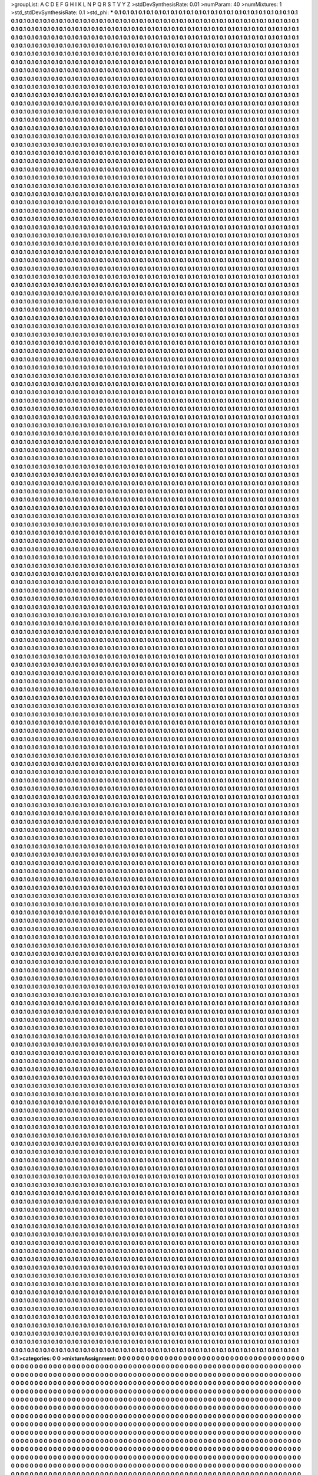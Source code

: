 >groupList:
A C D E F G H I K L
N P Q R S T V Y Z 
>stdDevSynthesisRate:
0.01 
>numParam:
40
>numMixtures:
1
>std_stdDevSynthesisRate:
0.1
>std_phi:
***
0.1 0.1 0.1 0.1 0.1 0.1 0.1 0.1 0.1 0.1
0.1 0.1 0.1 0.1 0.1 0.1 0.1 0.1 0.1 0.1
0.1 0.1 0.1 0.1 0.1 0.1 0.1 0.1 0.1 0.1
0.1 0.1 0.1 0.1 0.1 0.1 0.1 0.1 0.1 0.1
0.1 0.1 0.1 0.1 0.1 0.1 0.1 0.1 0.1 0.1
0.1 0.1 0.1 0.1 0.1 0.1 0.1 0.1 0.1 0.1
0.1 0.1 0.1 0.1 0.1 0.1 0.1 0.1 0.1 0.1
0.1 0.1 0.1 0.1 0.1 0.1 0.1 0.1 0.1 0.1
0.1 0.1 0.1 0.1 0.1 0.1 0.1 0.1 0.1 0.1
0.1 0.1 0.1 0.1 0.1 0.1 0.1 0.1 0.1 0.1
0.1 0.1 0.1 0.1 0.1 0.1 0.1 0.1 0.1 0.1
0.1 0.1 0.1 0.1 0.1 0.1 0.1 0.1 0.1 0.1
0.1 0.1 0.1 0.1 0.1 0.1 0.1 0.1 0.1 0.1
0.1 0.1 0.1 0.1 0.1 0.1 0.1 0.1 0.1 0.1
0.1 0.1 0.1 0.1 0.1 0.1 0.1 0.1 0.1 0.1
0.1 0.1 0.1 0.1 0.1 0.1 0.1 0.1 0.1 0.1
0.1 0.1 0.1 0.1 0.1 0.1 0.1 0.1 0.1 0.1
0.1 0.1 0.1 0.1 0.1 0.1 0.1 0.1 0.1 0.1
0.1 0.1 0.1 0.1 0.1 0.1 0.1 0.1 0.1 0.1
0.1 0.1 0.1 0.1 0.1 0.1 0.1 0.1 0.1 0.1
0.1 0.1 0.1 0.1 0.1 0.1 0.1 0.1 0.1 0.1
0.1 0.1 0.1 0.1 0.1 0.1 0.1 0.1 0.1 0.1
0.1 0.1 0.1 0.1 0.1 0.1 0.1 0.1 0.1 0.1
0.1 0.1 0.1 0.1 0.1 0.1 0.1 0.1 0.1 0.1
0.1 0.1 0.1 0.1 0.1 0.1 0.1 0.1 0.1 0.1
0.1 0.1 0.1 0.1 0.1 0.1 0.1 0.1 0.1 0.1
0.1 0.1 0.1 0.1 0.1 0.1 0.1 0.1 0.1 0.1
0.1 0.1 0.1 0.1 0.1 0.1 0.1 0.1 0.1 0.1
0.1 0.1 0.1 0.1 0.1 0.1 0.1 0.1 0.1 0.1
0.1 0.1 0.1 0.1 0.1 0.1 0.1 0.1 0.1 0.1
0.1 0.1 0.1 0.1 0.1 0.1 0.1 0.1 0.1 0.1
0.1 0.1 0.1 0.1 0.1 0.1 0.1 0.1 0.1 0.1
0.1 0.1 0.1 0.1 0.1 0.1 0.1 0.1 0.1 0.1
0.1 0.1 0.1 0.1 0.1 0.1 0.1 0.1 0.1 0.1
0.1 0.1 0.1 0.1 0.1 0.1 0.1 0.1 0.1 0.1
0.1 0.1 0.1 0.1 0.1 0.1 0.1 0.1 0.1 0.1
0.1 0.1 0.1 0.1 0.1 0.1 0.1 0.1 0.1 0.1
0.1 0.1 0.1 0.1 0.1 0.1 0.1 0.1 0.1 0.1
0.1 0.1 0.1 0.1 0.1 0.1 0.1 0.1 0.1 0.1
0.1 0.1 0.1 0.1 0.1 0.1 0.1 0.1 0.1 0.1
0.1 0.1 0.1 0.1 0.1 0.1 0.1 0.1 0.1 0.1
0.1 0.1 0.1 0.1 0.1 0.1 0.1 0.1 0.1 0.1
0.1 0.1 0.1 0.1 0.1 0.1 0.1 0.1 0.1 0.1
0.1 0.1 0.1 0.1 0.1 0.1 0.1 0.1 0.1 0.1
0.1 0.1 0.1 0.1 0.1 0.1 0.1 0.1 0.1 0.1
0.1 0.1 0.1 0.1 0.1 0.1 0.1 0.1 0.1 0.1
0.1 0.1 0.1 0.1 0.1 0.1 0.1 0.1 0.1 0.1
0.1 0.1 0.1 0.1 0.1 0.1 0.1 0.1 0.1 0.1
0.1 0.1 0.1 0.1 0.1 0.1 0.1 0.1 0.1 0.1
0.1 0.1 0.1 0.1 0.1 0.1 0.1 0.1 0.1 0.1
0.1 0.1 0.1 0.1 0.1 0.1 0.1 0.1 0.1 0.1
0.1 0.1 0.1 0.1 0.1 0.1 0.1 0.1 0.1 0.1
0.1 0.1 0.1 0.1 0.1 0.1 0.1 0.1 0.1 0.1
0.1 0.1 0.1 0.1 0.1 0.1 0.1 0.1 0.1 0.1
0.1 0.1 0.1 0.1 0.1 0.1 0.1 0.1 0.1 0.1
0.1 0.1 0.1 0.1 0.1 0.1 0.1 0.1 0.1 0.1
0.1 0.1 0.1 0.1 0.1 0.1 0.1 0.1 0.1 0.1
0.1 0.1 0.1 0.1 0.1 0.1 0.1 0.1 0.1 0.1
0.1 0.1 0.1 0.1 0.1 0.1 0.1 0.1 0.1 0.1
0.1 0.1 0.1 0.1 0.1 0.1 0.1 0.1 0.1 0.1
0.1 0.1 0.1 0.1 0.1 0.1 0.1 0.1 0.1 0.1
0.1 0.1 0.1 0.1 0.1 0.1 0.1 0.1 0.1 0.1
0.1 0.1 0.1 0.1 0.1 0.1 0.1 0.1 0.1 0.1
0.1 0.1 0.1 0.1 0.1 0.1 0.1 0.1 0.1 0.1
0.1 0.1 0.1 0.1 0.1 0.1 0.1 0.1 0.1 0.1
0.1 0.1 0.1 0.1 0.1 0.1 0.1 0.1 0.1 0.1
0.1 0.1 0.1 0.1 0.1 0.1 0.1 0.1 0.1 0.1
0.1 0.1 0.1 0.1 0.1 0.1 0.1 0.1 0.1 0.1
0.1 0.1 0.1 0.1 0.1 0.1 0.1 0.1 0.1 0.1
0.1 0.1 0.1 0.1 0.1 0.1 0.1 0.1 0.1 0.1
0.1 0.1 0.1 0.1 0.1 0.1 0.1 0.1 0.1 0.1
0.1 0.1 0.1 0.1 0.1 0.1 0.1 0.1 0.1 0.1
0.1 0.1 0.1 0.1 0.1 0.1 0.1 0.1 0.1 0.1
0.1 0.1 0.1 0.1 0.1 0.1 0.1 0.1 0.1 0.1
0.1 0.1 0.1 0.1 0.1 0.1 0.1 0.1 0.1 0.1
0.1 0.1 0.1 0.1 0.1 0.1 0.1 0.1 0.1 0.1
0.1 0.1 0.1 0.1 0.1 0.1 0.1 0.1 0.1 0.1
0.1 0.1 0.1 0.1 0.1 0.1 0.1 0.1 0.1 0.1
0.1 0.1 0.1 0.1 0.1 0.1 0.1 0.1 0.1 0.1
0.1 0.1 0.1 0.1 0.1 0.1 0.1 0.1 0.1 0.1
0.1 0.1 0.1 0.1 0.1 0.1 0.1 0.1 0.1 0.1
0.1 0.1 0.1 0.1 0.1 0.1 0.1 0.1 0.1 0.1
0.1 0.1 0.1 0.1 0.1 0.1 0.1 0.1 0.1 0.1
0.1 0.1 0.1 0.1 0.1 0.1 0.1 0.1 0.1 0.1
0.1 0.1 0.1 0.1 0.1 0.1 0.1 0.1 0.1 0.1
0.1 0.1 0.1 0.1 0.1 0.1 0.1 0.1 0.1 0.1
0.1 0.1 0.1 0.1 0.1 0.1 0.1 0.1 0.1 0.1
0.1 0.1 0.1 0.1 0.1 0.1 0.1 0.1 0.1 0.1
0.1 0.1 0.1 0.1 0.1 0.1 0.1 0.1 0.1 0.1
0.1 0.1 0.1 0.1 0.1 0.1 0.1 0.1 0.1 0.1
0.1 0.1 0.1 0.1 0.1 0.1 0.1 0.1 0.1 0.1
0.1 0.1 0.1 0.1 0.1 0.1 0.1 0.1 0.1 0.1
0.1 0.1 0.1 0.1 0.1 0.1 0.1 0.1 0.1 0.1
0.1 0.1 0.1 0.1 0.1 0.1 0.1 0.1 0.1 0.1
0.1 0.1 0.1 0.1 0.1 0.1 0.1 0.1 0.1 0.1
0.1 0.1 0.1 0.1 0.1 0.1 0.1 0.1 0.1 0.1
0.1 0.1 0.1 0.1 0.1 0.1 0.1 0.1 0.1 0.1
0.1 0.1 0.1 0.1 0.1 0.1 0.1 0.1 0.1 0.1
0.1 0.1 0.1 0.1 0.1 0.1 0.1 0.1 0.1 0.1
0.1 0.1 0.1 0.1 0.1 0.1 0.1 0.1 0.1 0.1
0.1 0.1 0.1 0.1 0.1 0.1 0.1 0.1 0.1 0.1
0.1 0.1 0.1 0.1 0.1 0.1 0.1 0.1 0.1 0.1
0.1 0.1 0.1 0.1 0.1 0.1 0.1 0.1 0.1 0.1
0.1 0.1 0.1 0.1 0.1 0.1 0.1 0.1 0.1 0.1
0.1 0.1 0.1 0.1 0.1 0.1 0.1 0.1 0.1 0.1
0.1 0.1 0.1 0.1 0.1 0.1 0.1 0.1 0.1 0.1
0.1 0.1 0.1 0.1 0.1 0.1 0.1 0.1 0.1 0.1
0.1 0.1 0.1 0.1 0.1 0.1 0.1 0.1 0.1 0.1
0.1 0.1 0.1 0.1 0.1 0.1 0.1 0.1 0.1 0.1
0.1 0.1 0.1 0.1 0.1 0.1 0.1 0.1 0.1 0.1
0.1 0.1 0.1 0.1 0.1 0.1 0.1 0.1 0.1 0.1
0.1 0.1 0.1 0.1 0.1 0.1 0.1 0.1 0.1 0.1
0.1 0.1 0.1 0.1 0.1 0.1 0.1 0.1 0.1 0.1
0.1 0.1 0.1 0.1 0.1 0.1 0.1 0.1 0.1 0.1
0.1 0.1 0.1 0.1 0.1 0.1 0.1 0.1 0.1 0.1
0.1 0.1 0.1 0.1 0.1 0.1 0.1 0.1 0.1 0.1
0.1 0.1 0.1 0.1 0.1 0.1 0.1 0.1 0.1 0.1
0.1 0.1 0.1 0.1 0.1 0.1 0.1 0.1 0.1 0.1
0.1 0.1 0.1 0.1 0.1 0.1 0.1 0.1 0.1 0.1
0.1 0.1 0.1 0.1 0.1 0.1 0.1 0.1 0.1 0.1
0.1 0.1 0.1 0.1 0.1 0.1 0.1 0.1 0.1 0.1
0.1 0.1 0.1 0.1 0.1 0.1 0.1 0.1 0.1 0.1
0.1 0.1 0.1 0.1 0.1 0.1 0.1 0.1 0.1 0.1
0.1 0.1 0.1 0.1 0.1 0.1 0.1 0.1 0.1 0.1
0.1 0.1 0.1 0.1 0.1 0.1 0.1 0.1 0.1 0.1
0.1 0.1 0.1 0.1 0.1 0.1 0.1 0.1 0.1 0.1
0.1 0.1 0.1 0.1 0.1 0.1 0.1 0.1 0.1 0.1
0.1 0.1 0.1 0.1 0.1 0.1 0.1 0.1 0.1 0.1
0.1 0.1 0.1 0.1 0.1 0.1 0.1 0.1 0.1 0.1
0.1 0.1 0.1 0.1 0.1 0.1 0.1 0.1 0.1 0.1
0.1 0.1 0.1 0.1 0.1 0.1 0.1 0.1 0.1 0.1
0.1 0.1 0.1 0.1 0.1 0.1 0.1 0.1 0.1 0.1
0.1 0.1 0.1 0.1 0.1 0.1 0.1 0.1 0.1 0.1
0.1 0.1 0.1 0.1 0.1 0.1 0.1 0.1 0.1 0.1
0.1 0.1 0.1 0.1 0.1 0.1 0.1 0.1 0.1 0.1
0.1 0.1 0.1 0.1 0.1 0.1 0.1 0.1 0.1 0.1
0.1 0.1 0.1 0.1 0.1 0.1 0.1 0.1 0.1 0.1
0.1 0.1 0.1 0.1 0.1 0.1 0.1 0.1 0.1 0.1
0.1 0.1 0.1 0.1 0.1 0.1 0.1 0.1 0.1 0.1
0.1 0.1 0.1 0.1 0.1 0.1 0.1 0.1 0.1 0.1
0.1 0.1 0.1 0.1 0.1 0.1 0.1 0.1 0.1 0.1
0.1 0.1 0.1 0.1 0.1 0.1 0.1 0.1 0.1 0.1
0.1 0.1 0.1 0.1 0.1 0.1 0.1 0.1 0.1 0.1
0.1 0.1 0.1 0.1 0.1 0.1 0.1 0.1 0.1 0.1
0.1 0.1 0.1 0.1 0.1 0.1 0.1 0.1 0.1 0.1
0.1 0.1 0.1 0.1 0.1 0.1 0.1 0.1 0.1 0.1
0.1 0.1 0.1 0.1 0.1 0.1 0.1 0.1 0.1 0.1
0.1 0.1 0.1 0.1 0.1 0.1 0.1 0.1 0.1 0.1
0.1 0.1 0.1 0.1 0.1 0.1 0.1 0.1 0.1 0.1
0.1 0.1 0.1 0.1 0.1 0.1 0.1 0.1 0.1 0.1
0.1 0.1 0.1 0.1 0.1 0.1 0.1 0.1 0.1 0.1
0.1 0.1 0.1 0.1 0.1 0.1 0.1 0.1 0.1 0.1
0.1 0.1 0.1 0.1 0.1 0.1 0.1 0.1 0.1 0.1
0.1 0.1 0.1 0.1 0.1 0.1 0.1 0.1 0.1 0.1
0.1 0.1 0.1 0.1 0.1 0.1 0.1 0.1 0.1 0.1
0.1 0.1 0.1 0.1 0.1 0.1 0.1 0.1 0.1 0.1
0.1 0.1 0.1 0.1 0.1 0.1 0.1 0.1 0.1 0.1
0.1 0.1 0.1 0.1 0.1 0.1 0.1 0.1 0.1 0.1
0.1 0.1 0.1 0.1 0.1 0.1 0.1 0.1 0.1 0.1
0.1 0.1 0.1 0.1 0.1 0.1 0.1 0.1 0.1 0.1
0.1 0.1 0.1 0.1 0.1 0.1 0.1 0.1 0.1 0.1
0.1 0.1 0.1 0.1 0.1 0.1 0.1 0.1 0.1 0.1
0.1 0.1 0.1 0.1 0.1 0.1 0.1 0.1 0.1 0.1
0.1 0.1 0.1 0.1 0.1 0.1 0.1 0.1 0.1 0.1
0.1 0.1 0.1 0.1 0.1 0.1 0.1 0.1 0.1 0.1
0.1 0.1 0.1 0.1 0.1 0.1 0.1 0.1 0.1 0.1
0.1 0.1 0.1 0.1 0.1 0.1 0.1 0.1 0.1 0.1
0.1 0.1 0.1 0.1 0.1 0.1 0.1 0.1 0.1 0.1
0.1 0.1 0.1 0.1 0.1 0.1 0.1 0.1 0.1 0.1
0.1 0.1 0.1 0.1 0.1 0.1 0.1 0.1 0.1 0.1
0.1 0.1 0.1 0.1 0.1 0.1 0.1 0.1 0.1 0.1
0.1 0.1 0.1 0.1 0.1 0.1 0.1 0.1 0.1 0.1
0.1 0.1 0.1 0.1 0.1 0.1 0.1 0.1 0.1 0.1
0.1 0.1 0.1 0.1 0.1 0.1 0.1 0.1 0.1 0.1
0.1 0.1 0.1 0.1 0.1 0.1 0.1 0.1 0.1 0.1
0.1 0.1 0.1 0.1 0.1 0.1 0.1 0.1 0.1 0.1
0.1 0.1 0.1 0.1 0.1 0.1 0.1 0.1 0.1 0.1
0.1 0.1 0.1 0.1 0.1 0.1 0.1 0.1 0.1 0.1
0.1 0.1 0.1 0.1 0.1 0.1 0.1 0.1 0.1 0.1
0.1 0.1 0.1 0.1 0.1 0.1 0.1 0.1 0.1 0.1
0.1 0.1 0.1 0.1 0.1 0.1 0.1 0.1 0.1 0.1
0.1 0.1 0.1 0.1 0.1 0.1 0.1 0.1 0.1 0.1
0.1 0.1 0.1 0.1 0.1 0.1 0.1 0.1 0.1 0.1
0.1 0.1 0.1 0.1 0.1 0.1 0.1 0.1 0.1 0.1
0.1 0.1 0.1 0.1 0.1 0.1 0.1 0.1 0.1 0.1
0.1 0.1 0.1 0.1 0.1 0.1 0.1 0.1 0.1 0.1
0.1 0.1 0.1 0.1 0.1 0.1 0.1 0.1 0.1 0.1
0.1 0.1 0.1 0.1 0.1 0.1 0.1 0.1 0.1 0.1
0.1 0.1 0.1 0.1 0.1 0.1 0.1 0.1 0.1 0.1
0.1 0.1 0.1 0.1 0.1 0.1 0.1 0.1 0.1 0.1
0.1 0.1 0.1 0.1 0.1 0.1 0.1 0.1 0.1 0.1
0.1 0.1 0.1 0.1 0.1 0.1 0.1 0.1 0.1 0.1
0.1 0.1 0.1 0.1 0.1 0.1 0.1 0.1 0.1 0.1
0.1 0.1 0.1 0.1 0.1 0.1 0.1 0.1 0.1 0.1
0.1 0.1 0.1 0.1 0.1 0.1 0.1 0.1 0.1 0.1
0.1 0.1 0.1 0.1 0.1 0.1 0.1 0.1 0.1 0.1
0.1 0.1 0.1 0.1 0.1 0.1 0.1 0.1 0.1 0.1
0.1 0.1 0.1 0.1 0.1 0.1 0.1 0.1 0.1 0.1
0.1 0.1 0.1 0.1 0.1 0.1 0.1 0.1 0.1 0.1
0.1 0.1 0.1 0.1 0.1 0.1 0.1 0.1 0.1 0.1
0.1 0.1 0.1 0.1 0.1 0.1 0.1 0.1 0.1 0.1
0.1 0.1 0.1 0.1 0.1 0.1 0.1 0.1 0.1 0.1
0.1 0.1 0.1 0.1 0.1 0.1 0.1 0.1 0.1 0.1
0.1 0.1 0.1 0.1 0.1 0.1 0.1 0.1 0.1 0.1
0.1 0.1 0.1 0.1 0.1 0.1 0.1 0.1 0.1 0.1
0.1 0.1 0.1 0.1 0.1 0.1 0.1 0.1 0.1 0.1
0.1 0.1 0.1 0.1 0.1 0.1 0.1 0.1 0.1 0.1
0.1 0.1 0.1 0.1 0.1 0.1 0.1 0.1 0.1 0.1
0.1 0.1 0.1 0.1 0.1 0.1 0.1 0.1 0.1 0.1
0.1 0.1 0.1 0.1 0.1 0.1 0.1 0.1 0.1 0.1
0.1 0.1 0.1 0.1 0.1 0.1 0.1 0.1 0.1 0.1
0.1 0.1 0.1 0.1 0.1 0.1 0.1 0.1 0.1 0.1
0.1 0.1 0.1 0.1 0.1 0.1 0.1 0.1 0.1 0.1
0.1 0.1 0.1 0.1 0.1 0.1 0.1 0.1 0.1 0.1
0.1 0.1 0.1 0.1 0.1 0.1 0.1 0.1 0.1 0.1
0.1 0.1 0.1 0.1 0.1 0.1 0.1 0.1 0.1 0.1
0.1 0.1 0.1 0.1 0.1 0.1 0.1 0.1 0.1 0.1
0.1 0.1 0.1 0.1 0.1 0.1 0.1 0.1 0.1 0.1
0.1 0.1 0.1 0.1 0.1 0.1 0.1 0.1 0.1 0.1
0.1 0.1 0.1 0.1 0.1 0.1 0.1 0.1 0.1 0.1
0.1 0.1 0.1 0.1 0.1 0.1 0.1 0.1 0.1 0.1
0.1 0.1 0.1 0.1 0.1 0.1 0.1 0.1 0.1 0.1
0.1 0.1 0.1 0.1 0.1 0.1 0.1 0.1 0.1 0.1
0.1 0.1 0.1 0.1 0.1 0.1 0.1 0.1 0.1 0.1
0.1 0.1 0.1 0.1 0.1 0.1 0.1 0.1 0.1 0.1
0.1 0.1 0.1 0.1 0.1 0.1 0.1 0.1 0.1 0.1
0.1 0.1 0.1 0.1 0.1 0.1 0.1 0.1 0.1 0.1
0.1 0.1 0.1 0.1 0.1 0.1 0.1 0.1 0.1 0.1
0.1 0.1 0.1 0.1 0.1 0.1 0.1 0.1 0.1 0.1
0.1 0.1 0.1 0.1 0.1 0.1 0.1 0.1 0.1 0.1
0.1 0.1 0.1 0.1 0.1 0.1 0.1 0.1 0.1 0.1
0.1 0.1 0.1 0.1 0.1 0.1 0.1 0.1 0.1 0.1
0.1 0.1 0.1 0.1 0.1 0.1 0.1 0.1 0.1 0.1
0.1 0.1 0.1 0.1 0.1 0.1 0.1 0.1 0.1 0.1
0.1 0.1 0.1 0.1 0.1 0.1 0.1 0.1 0.1 0.1
0.1 0.1 0.1 0.1 0.1 0.1 0.1 0.1 0.1 0.1
0.1 0.1 0.1 0.1 0.1 0.1 0.1 0.1 0.1 0.1
0.1 0.1 0.1 0.1 0.1 0.1 0.1 0.1 0.1 0.1
0.1 0.1 0.1 0.1 0.1 0.1 0.1 0.1 0.1 0.1
0.1 0.1 0.1 0.1 0.1 0.1 0.1 0.1 0.1 0.1
0.1 0.1 0.1 0.1 0.1 0.1 0.1 0.1 0.1 0.1
0.1 0.1 0.1 0.1 0.1 0.1 0.1 0.1 0.1 0.1
0.1 0.1 0.1 0.1 0.1 0.1 0.1 0.1 0.1 0.1
0.1 0.1 0.1 0.1 0.1 0.1 0.1 0.1 0.1 0.1
0.1 0.1 0.1 0.1 0.1 0.1 0.1 0.1 0.1 0.1
0.1 0.1 0.1 0.1 0.1 0.1 0.1 0.1 0.1 0.1
0.1 0.1 0.1 0.1 0.1 0.1 0.1 0.1 0.1 0.1
0.1 0.1 0.1 0.1 0.1 0.1 0.1 0.1 0.1 0.1
0.1 0.1 0.1 0.1 0.1 0.1 0.1 0.1 0.1 0.1
0.1 0.1 0.1 0.1 0.1 0.1 0.1 0.1 0.1 0.1
0.1 0.1 0.1 0.1 0.1 0.1 0.1 0.1 0.1 0.1
0.1 0.1 0.1 0.1 0.1 0.1 0.1 0.1 0.1 0.1
0.1 0.1 0.1 0.1 0.1 0.1 0.1 0.1 0.1 0.1
0.1 0.1 0.1 0.1 0.1 0.1 0.1 0.1 0.1 0.1
0.1 0.1 0.1 0.1 0.1 0.1 0.1 0.1 0.1 0.1
0.1 0.1 0.1 0.1 0.1 0.1 0.1 0.1 0.1 0.1
0.1 0.1 0.1 0.1 0.1 0.1 0.1 0.1 0.1 0.1
0.1 0.1 0.1 0.1 0.1 0.1 0.1 0.1 0.1 0.1
0.1 0.1 0.1 0.1 0.1 0.1 0.1 0.1 0.1 0.1
0.1 0.1 0.1 0.1 0.1 0.1 0.1 0.1 0.1 0.1
0.1 0.1 0.1 0.1 0.1 0.1 0.1 0.1 0.1 0.1
0.1 0.1 0.1 0.1 0.1 0.1 0.1 0.1 0.1 0.1
0.1 0.1 0.1 0.1 0.1 0.1 0.1 0.1 0.1 0.1
0.1 0.1 0.1 0.1 0.1 0.1 0.1 0.1 0.1 0.1
0.1 0.1 0.1 0.1 0.1 0.1 0.1 0.1 0.1 0.1
0.1 0.1 0.1 0.1 0.1 0.1 0.1 0.1 0.1 0.1
0.1 0.1 0.1 0.1 0.1 0.1 0.1 0.1 0.1 0.1
0.1 0.1 0.1 0.1 0.1 0.1 0.1 0.1 0.1 0.1
0.1 0.1 0.1 0.1 0.1 0.1 0.1 0.1 0.1 0.1
0.1 0.1 0.1 0.1 0.1 0.1 0.1 0.1 0.1 0.1
0.1 0.1 0.1 0.1 0.1 0.1 0.1 0.1 0.1 0.1
0.1 0.1 0.1 0.1 0.1 0.1 0.1 0.1 0.1 0.1
0.1 0.1 0.1 0.1 0.1 0.1 0.1 0.1 0.1 0.1
0.1 0.1 0.1 0.1 0.1 0.1 0.1 0.1 0.1 0.1
0.1 0.1 0.1 0.1 0.1 0.1 0.1 0.1 0.1 0.1
0.1 0.1 0.1 0.1 0.1 0.1 0.1 0.1 0.1 0.1
0.1 0.1 0.1 0.1 0.1 0.1 0.1 0.1 0.1 0.1
0.1 0.1 0.1 0.1 0.1 0.1 0.1 0.1 0.1 0.1
0.1 0.1 0.1 0.1 0.1 0.1 0.1 0.1 0.1 0.1
0.1 0.1 0.1 0.1 0.1 0.1 0.1 0.1 0.1 0.1
0.1 0.1 0.1 0.1 0.1 0.1 0.1 0.1 0.1 0.1
0.1 0.1 0.1 0.1 0.1 0.1 0.1 0.1 0.1 0.1
0.1 0.1 0.1 0.1 0.1 0.1 0.1 0.1 0.1 0.1
0.1 0.1 0.1 0.1 0.1 0.1 0.1 0.1 0.1 0.1
0.1 0.1 0.1 0.1 0.1 0.1 0.1 0.1 0.1 0.1
0.1 0.1 0.1 0.1 0.1 0.1 0.1 0.1 0.1 0.1
0.1 0.1 0.1 0.1 0.1 0.1 0.1 0.1 0.1 0.1
0.1 0.1 0.1 0.1 0.1 0.1 0.1 0.1 0.1 0.1
0.1 0.1 0.1 0.1 0.1 0.1 0.1 0.1 0.1 0.1
0.1 0.1 0.1 0.1 0.1 0.1 0.1 0.1 0.1 0.1
0.1 0.1 0.1 0.1 0.1 0.1 0.1 0.1 0.1 0.1
0.1 0.1 0.1 0.1 0.1 0.1 0.1 0.1 0.1 0.1
0.1 0.1 0.1 0.1 0.1 0.1 0.1 0.1 0.1 0.1
0.1 0.1 0.1 0.1 0.1 0.1 0.1 0.1 0.1 0.1
0.1 0.1 0.1 0.1 0.1 0.1 0.1 0.1 0.1 0.1
0.1 0.1 0.1 0.1 0.1 0.1 0.1 0.1 0.1 0.1
0.1 0.1 0.1 0.1 0.1 0.1 0.1 0.1 0.1 0.1
0.1 0.1 0.1 0.1 0.1 0.1 0.1 0.1 0.1 0.1
0.1 0.1 0.1 0.1 0.1 0.1 0.1 0.1 0.1 0.1
0.1 0.1 0.1 0.1 0.1 0.1 0.1 0.1 0.1 0.1
0.1 0.1 0.1 0.1 0.1 0.1 0.1 0.1 0.1 0.1
0.1 0.1 0.1 0.1 0.1 0.1 0.1 0.1 0.1 0.1
0.1 0.1 0.1 0.1 0.1 0.1 0.1 0.1 0.1 0.1
0.1 0.1 0.1 0.1 0.1 0.1 0.1 0.1 0.1 0.1
0.1 0.1 0.1 0.1 0.1 0.1 0.1 0.1 0.1 0.1
0.1 0.1 0.1 0.1 0.1 0.1 0.1 0.1 0.1 0.1
0.1 0.1 0.1 0.1 0.1 0.1 0.1 0.1 0.1 0.1
0.1 0.1 0.1 0.1 0.1 0.1 0.1 0.1 0.1 0.1
0.1 0.1 0.1 0.1 0.1 0.1 0.1 0.1 0.1 0.1
0.1 0.1 0.1 0.1 0.1 0.1 0.1 0.1 0.1 0.1
0.1 0.1 0.1 0.1 0.1 0.1 0.1 0.1 0.1 0.1
0.1 0.1 0.1 0.1 0.1 0.1 0.1 0.1 0.1 0.1
0.1 0.1 0.1 0.1 0.1 0.1 0.1 0.1 0.1 0.1
0.1 0.1 0.1 0.1 0.1 0.1 0.1 0.1 0.1 0.1
0.1 0.1 0.1 0.1 0.1 0.1 0.1 0.1 0.1 0.1
0.1 0.1 0.1 0.1 0.1 0.1 0.1 0.1 0.1 0.1
0.1 0.1 0.1 0.1 0.1 0.1 0.1 0.1 0.1 0.1
0.1 0.1 0.1 0.1 0.1 0.1 0.1 0.1 0.1 0.1
0.1 0.1 0.1 0.1 0.1 0.1 0.1 0.1 0.1 0.1
0.1 0.1 0.1 0.1 0.1 0.1 0.1 0.1 0.1 0.1
0.1 0.1 0.1 0.1 0.1 0.1 0.1 0.1 0.1 0.1
0.1 0.1 0.1 0.1 0.1 0.1 0.1 0.1 0.1 0.1
0.1 0.1 0.1 0.1 0.1 0.1 0.1 0.1 0.1 0.1
0.1 0.1 0.1 0.1 0.1 0.1 0.1 0.1 0.1 0.1
0.1 0.1 0.1 0.1 0.1 0.1 0.1 0.1 0.1 0.1
0.1 0.1 0.1 0.1 0.1 0.1 0.1 0.1 0.1 0.1
0.1 0.1 0.1 0.1 0.1 0.1 0.1 0.1 0.1 0.1
0.1 0.1 0.1 0.1 0.1 0.1 0.1 0.1 0.1 0.1
0.1 0.1 0.1 0.1 0.1 0.1 0.1 0.1 0.1 0.1
0.1 0.1 0.1 0.1 0.1 0.1 0.1 0.1 0.1 0.1
0.1 0.1 0.1 0.1 0.1 0.1 0.1 0.1 0.1 0.1
0.1 0.1 0.1 0.1 0.1 0.1 0.1 0.1 0.1 0.1
0.1 0.1 0.1 0.1 0.1 0.1 0.1 0.1 0.1 0.1
0.1 0.1 0.1 0.1 0.1 0.1 0.1 0.1 0.1 0.1
0.1 0.1 0.1 0.1 0.1 0.1 0.1 0.1 0.1 0.1
0.1 0.1 0.1 0.1 0.1 0.1 0.1 0.1 0.1 0.1
0.1 0.1 0.1 0.1 0.1 0.1 0.1 0.1 0.1 0.1
0.1 0.1 0.1 0.1 0.1 0.1 0.1 0.1 0.1 0.1
0.1 0.1 0.1 0.1 0.1 0.1 0.1 0.1 0.1 0.1
0.1 0.1 0.1 0.1 0.1 0.1 0.1 0.1 0.1 0.1
0.1 0.1 0.1 0.1 0.1 0.1 0.1 0.1 0.1 0.1
0.1 0.1 0.1 0.1 0.1 0.1 0.1 0.1 0.1 0.1
0.1 0.1 0.1 0.1 0.1 0.1 0.1 0.1 0.1 0.1
0.1 0.1 0.1 0.1 0.1 0.1 0.1 0.1 0.1 0.1
0.1 0.1 0.1 0.1 0.1 0.1 0.1 0.1 0.1 0.1
0.1 0.1 0.1 0.1 0.1 0.1 0.1 0.1 0.1 0.1
0.1 0.1 0.1 0.1 0.1 0.1 0.1 0.1 0.1 0.1
0.1 0.1 0.1 0.1 0.1 0.1 0.1 0.1 0.1 0.1
0.1 0.1 0.1 0.1 0.1 0.1 0.1 0.1 0.1 0.1
0.1 0.1 0.1 0.1 0.1 0.1 0.1 0.1 0.1 0.1
0.1 0.1 0.1 0.1 0.1 0.1 0.1 0.1 0.1 0.1
0.1 0.1 0.1 0.1 0.1 0.1 0.1 0.1 0.1 0.1
0.1 0.1 0.1 0.1 0.1 0.1 0.1 0.1 0.1 0.1
0.1 0.1 0.1 0.1 0.1 0.1 0.1 0.1 0.1 0.1
0.1 0.1 0.1 0.1 0.1 0.1 0.1 0.1 0.1 0.1
0.1 0.1 0.1 0.1 0.1 0.1 0.1 0.1 0.1 0.1
0.1 0.1 0.1 0.1 0.1 0.1 0.1 0.1 0.1 0.1
0.1 0.1 0.1 0.1 0.1 0.1 0.1 0.1 0.1 0.1
0.1 0.1 0.1 0.1 0.1 0.1 0.1 0.1 0.1 0.1
0.1 0.1 0.1 0.1 0.1 0.1 0.1 0.1 0.1 0.1
0.1 0.1 0.1 0.1 0.1 0.1 0.1 0.1 0.1 0.1
0.1 0.1 0.1 0.1 0.1 0.1 0.1 0.1 0.1 0.1
0.1 0.1 0.1 0.1 0.1 0.1 0.1 0.1 0.1 0.1
0.1 0.1 0.1 0.1 0.1 0.1 0.1 0.1 0.1 0.1
0.1 0.1 0.1 0.1 0.1 0.1 0.1 0.1 0.1 0.1
0.1 0.1 0.1 0.1 0.1 0.1 0.1 0.1 0.1 0.1
0.1 0.1 0.1 0.1 0.1 0.1 0.1 0.1 0.1 0.1
0.1 0.1 0.1 0.1 0.1 0.1 0.1 0.1 0.1 0.1
0.1 0.1 0.1 0.1 0.1 0.1 0.1 0.1 0.1 0.1
0.1 0.1 0.1 0.1 0.1 0.1 0.1 0.1 0.1 0.1
0.1 0.1 0.1 0.1 0.1 0.1 0.1 0.1 0.1 0.1
0.1 0.1 0.1 0.1 0.1 0.1 0.1 0.1 0.1 0.1
0.1 0.1 0.1 0.1 0.1 0.1 0.1 0.1 0.1 0.1
0.1 0.1 0.1 0.1 0.1 0.1 0.1 0.1 0.1 0.1
0.1 0.1 0.1 0.1 0.1 0.1 0.1 0.1 0.1 0.1
0.1 0.1 0.1 0.1 0.1 0.1 0.1 0.1 0.1 0.1
0.1 0.1 0.1 0.1 0.1 0.1 0.1 0.1 0.1 0.1
0.1 0.1 0.1 0.1 0.1 0.1 0.1 0.1 0.1 0.1
0.1 0.1 0.1 0.1 0.1 0.1 0.1 0.1 0.1 0.1
0.1 0.1 0.1 0.1 0.1 0.1 0.1 0.1 0.1 0.1
0.1 0.1 0.1 0.1 0.1 0.1 0.1 0.1 0.1 0.1
0.1 0.1 0.1 0.1 0.1 0.1 0.1 0.1 0.1 0.1
0.1 0.1 0.1 0.1 0.1 0.1 0.1 0.1 0.1 0.1
0.1 0.1 0.1 0.1 0.1 0.1 0.1 0.1 0.1 0.1
0.1 0.1 0.1 0.1 0.1 0.1 0.1 0.1 0.1 0.1
0.1 0.1 0.1 0.1 0.1 0.1 0.1 0.1 0.1 0.1
0.1 0.1 0.1 0.1 0.1 0.1 0.1 0.1 0.1 0.1
0.1 0.1 0.1 0.1 0.1 0.1 0.1 0.1 0.1 0.1
0.1 0.1 0.1 0.1 0.1 0.1 0.1 0.1 0.1 0.1
0.1 0.1 0.1 0.1 0.1 0.1 0.1 0.1 0.1 0.1
0.1 0.1 0.1 0.1 0.1 0.1 0.1 0.1 0.1 0.1
0.1 0.1 0.1 0.1 0.1 0.1 0.1 0.1 0.1 0.1
0.1 0.1 0.1 0.1 0.1 0.1 0.1 0.1 0.1 0.1
0.1 0.1 0.1 0.1 0.1 0.1 0.1 0.1 0.1 0.1
0.1 0.1 0.1 0.1 0.1 0.1 0.1 0.1 0.1 0.1
0.1 0.1 0.1 0.1 0.1 0.1 0.1 0.1 0.1 0.1
0.1 0.1 0.1 0.1 0.1 0.1 0.1 0.1 0.1 0.1
0.1 0.1 0.1 0.1 0.1 0.1 0.1 0.1 0.1 0.1
0.1 0.1 0.1 0.1 0.1 0.1 0.1 0.1 0.1 0.1
0.1 0.1 0.1 0.1 0.1 0.1 0.1 0.1 0.1 0.1
0.1 0.1 0.1 0.1 0.1 0.1 0.1 0.1 0.1 0.1
0.1 0.1 0.1 0.1 0.1 0.1 0.1 0.1 0.1 0.1
0.1 0.1 0.1 0.1 0.1 0.1 0.1 0.1 0.1 0.1
0.1 0.1 0.1 0.1 0.1 0.1 0.1 0.1 0.1 0.1
0.1 0.1 0.1 0.1 0.1 0.1 0.1 0.1 0.1 0.1
0.1 0.1 0.1 0.1 0.1 0.1 0.1 0.1 0.1 0.1
0.1 0.1 0.1 0.1 0.1 0.1 0.1 0.1 0.1 0.1
0.1 0.1 0.1 0.1 0.1 0.1 0.1 0.1 0.1 0.1
0.1 0.1 0.1 0.1 0.1 0.1 0.1 0.1 0.1 0.1
0.1 0.1 0.1 0.1 0.1 0.1 0.1 0.1 0.1 0.1
0.1 0.1 0.1 0.1 0.1 0.1 0.1 0.1 0.1 0.1
0.1 0.1 0.1 0.1 0.1 0.1 0.1 0.1 0.1 0.1
0.1 0.1 0.1 0.1 0.1 0.1 0.1 0.1 0.1 0.1
0.1 0.1 0.1 0.1 0.1 0.1 0.1 0.1 0.1 0.1
0.1 0.1 0.1 0.1 0.1 0.1 0.1 0.1 0.1 0.1
0.1 0.1 0.1 0.1 0.1 0.1 0.1 0.1 0.1 0.1
0.1 0.1 0.1 0.1 0.1 0.1 0.1 0.1 0.1 0.1
0.1 0.1 0.1 0.1 0.1 0.1 0.1 0.1 0.1 0.1
0.1 0.1 0.1 0.1 0.1 0.1 0.1 0.1 0.1 0.1
0.1 0.1 0.1 0.1 0.1 0.1 0.1 0.1 0.1 0.1
0.1 0.1 0.1 0.1 0.1 0.1 0.1 0.1 0.1 0.1
0.1 0.1 0.1 0.1 0.1 0.1 0.1 0.1 0.1 0.1
0.1 0.1 0.1 0.1 0.1 0.1 0.1 0.1 0.1 0.1
0.1 0.1 0.1 0.1 0.1 0.1 0.1 0.1 0.1 0.1
0.1 0.1 0.1 0.1 0.1 0.1 0.1 0.1 0.1 0.1
0.1 0.1 0.1 0.1 0.1 0.1 0.1 0.1 0.1 0.1
0.1 0.1 0.1 0.1 0.1 0.1 0.1 0.1 0.1 0.1
0.1 0.1 0.1 0.1 0.1 0.1 0.1 0.1 0.1 0.1
0.1 0.1 0.1 0.1 0.1 0.1 0.1 0.1 0.1 0.1
0.1 0.1 0.1 0.1 0.1 0.1 0.1 0.1 0.1 0.1
0.1 0.1 0.1 0.1 0.1 0.1 0.1 0.1 0.1 0.1
0.1 0.1 0.1 0.1 0.1 0.1 0.1 0.1 0.1 0.1
0.1 0.1 0.1 0.1 0.1 0.1 0.1 0.1 0.1 0.1
0.1 0.1 0.1 0.1 0.1 0.1 0.1 0.1 0.1 0.1
0.1 0.1 0.1 0.1 0.1 0.1 0.1 0.1 0.1 0.1
0.1 0.1 0.1 0.1 0.1 0.1 0.1 0.1 0.1 0.1
0.1 0.1 0.1 0.1 0.1 0.1 0.1 0.1 0.1 0.1
0.1 0.1 0.1 0.1 0.1 0.1 0.1 0.1 0.1 0.1
0.1 0.1 0.1 0.1 0.1 0.1 0.1 0.1 0.1 0.1
0.1 0.1 0.1 0.1 0.1 0.1 0.1 0.1 0.1 0.1
0.1 0.1 0.1 0.1 0.1 0.1 0.1 0.1 0.1 0.1
0.1 0.1 0.1 0.1 0.1 0.1 0.1 0.1 0.1 0.1
0.1 0.1 0.1 0.1 0.1 0.1 0.1 0.1 0.1 0.1
0.1 0.1 0.1 0.1 0.1 0.1 0.1 0.1 0.1 0.1
0.1 0.1 0.1 0.1 0.1 0.1 0.1 0.1 0.1 0.1
0.1 0.1 0.1 0.1 0.1 0.1 0.1 0.1 0.1 0.1
0.1 0.1 0.1 0.1 0.1 0.1 0.1 0.1 0.1 0.1
0.1 0.1 0.1 0.1 0.1 0.1 0.1 0.1 0.1 0.1
0.1 0.1 0.1 0.1 0.1 0.1 0.1 0.1 0.1 0.1
0.1 0.1 0.1 0.1 0.1 0.1 0.1 0.1 0.1 0.1
0.1 0.1 0.1 0.1 0.1 0.1 0.1 0.1 0.1 0.1
0.1 0.1 0.1 0.1 0.1 0.1 0.1 0.1 0.1 0.1
0.1 0.1 0.1 0.1 0.1 0.1 0.1 0.1 0.1 0.1
0.1 0.1 0.1 0.1 0.1 0.1 0.1 0.1 0.1 0.1
0.1 0.1 0.1 0.1 0.1 0.1 0.1 0.1 0.1 0.1
0.1 0.1 0.1 0.1 0.1 0.1 0.1 0.1 0.1 0.1
0.1 0.1 0.1 0.1 0.1 0.1 0.1 0.1 0.1 0.1
0.1 0.1 0.1 0.1 0.1 0.1 0.1 0.1 0.1 0.1
0.1 0.1 0.1 0.1 0.1 0.1 0.1 0.1 0.1 0.1
0.1 0.1 0.1 0.1 0.1 0.1 0.1 0.1 0.1 0.1
0.1 0.1 0.1 0.1 0.1 0.1 0.1 0.1 0.1 0.1
0.1 0.1 0.1 0.1 0.1 0.1 0.1 0.1 0.1 0.1
0.1 0.1 0.1 0.1 0.1 0.1 0.1 0.1 0.1 0.1
0.1 0.1 0.1 0.1 0.1 0.1 0.1 0.1 0.1 0.1
0.1 0.1 0.1 0.1 0.1 0.1 0.1 0.1 0.1 0.1
0.1 0.1 0.1 0.1 0.1 0.1 0.1 0.1 0.1 0.1
0.1 0.1 0.1 0.1 0.1 0.1 0.1 0.1 0.1 0.1
0.1 0.1 0.1 0.1 0.1 0.1 0.1 0.1 0.1 0.1
0.1 0.1 0.1 0.1 0.1 0.1 0.1 0.1 0.1 0.1
0.1 0.1 0.1 0.1 0.1 0.1 0.1 0.1 0.1 0.1
0.1 0.1 0.1 0.1 0.1 0.1 0.1 0.1 0.1 0.1
0.1 0.1 0.1 0.1 0.1 0.1 0.1 0.1 0.1 0.1
0.1 0.1 0.1 0.1 0.1 0.1 0.1 0.1 0.1 0.1
0.1 0.1 0.1 0.1 0.1 0.1 0.1 0.1 0.1 0.1
0.1 0.1 0.1 0.1 0.1 0.1 0.1 0.1 0.1 0.1
0.1 0.1 0.1 0.1 0.1 0.1 0.1 0.1 0.1 0.1
0.1 0.1 0.1 0.1 0.1 0.1 0.1 0.1 0.1 0.1
0.1 0.1 0.1 0.1 0.1 0.1 0.1 0.1 0.1 0.1
0.1 0.1 0.1 0.1 0.1 0.1 0.1 0.1 0.1 0.1
0.1 0.1 0.1 0.1 0.1 0.1 0.1 0.1 0.1 0.1
0.1 0.1 0.1 0.1 0.1 0.1 0.1 0.1 0.1 0.1
0.1 0.1 0.1 0.1 0.1 0.1 0.1 0.1 0.1 0.1
0.1 0.1 0.1 0.1 0.1 0.1 0.1 0.1 0.1 0.1
0.1 0.1 0.1 0.1 0.1 0.1 0.1 0.1 0.1 0.1
0.1 0.1 0.1 0.1 0.1 0.1 0.1 0.1 0.1 0.1
0.1 0.1 0.1 0.1 0.1 0.1 0.1 0.1 0.1 0.1
0.1 0.1 0.1 0.1 0.1 0.1 0.1 0.1 0.1 0.1
0.1 0.1 0.1 0.1 0.1 0.1 0.1 0.1 0.1 0.1
0.1 0.1 0.1 0.1 0.1 0.1 0.1 0.1 0.1 0.1
0.1 0.1 0.1 0.1 0.1 0.1 0.1 0.1 0.1 0.1
0.1 0.1 0.1 0.1 0.1 0.1 0.1 0.1 0.1 0.1
0.1 0.1 0.1 0.1 0.1 0.1 0.1 0.1 0.1 0.1
0.1 0.1 0.1 0.1 0.1 0.1 0.1 0.1 0.1 0.1
0.1 0.1 0.1 0.1 0.1 0.1 0.1 0.1 0.1 0.1
0.1 0.1 0.1 0.1 0.1 0.1 0.1 0.1 0.1 0.1
0.1 0.1 0.1 0.1 0.1 0.1 0.1 0.1 0.1 0.1
0.1 0.1 0.1 0.1 0.1 0.1 0.1 0.1 0.1 0.1
0.1 0.1 0.1 0.1 0.1 0.1 0.1 0.1 0.1 0.1
0.1 0.1 0.1 0.1 0.1 0.1 0.1 0.1 0.1 0.1
0.1 0.1 0.1 0.1 0.1 0.1 0.1 0.1 0.1 0.1
0.1 0.1 0.1 0.1 0.1 0.1 0.1 0.1 0.1 0.1
0.1 0.1 0.1 0.1 0.1 0.1 0.1 0.1 0.1 0.1
0.1 0.1 0.1 0.1 0.1 0.1 0.1 0.1 0.1 0.1
0.1 0.1 0.1 0.1 0.1 0.1 0.1 0.1 0.1 0.1
0.1 0.1 0.1 0.1 0.1 0.1 0.1 0.1 0.1 0.1
0.1 0.1 0.1 0.1 0.1 0.1 0.1 0.1 0.1 0.1
0.1 0.1 0.1 0.1 0.1 0.1 0.1 0.1 0.1 0.1
0.1 0.1 0.1 0.1 0.1 0.1 0.1 0.1 0.1 0.1
0.1 0.1 0.1 0.1 0.1 0.1 0.1 0.1 0.1 0.1
0.1 0.1 0.1 0.1 0.1 0.1 0.1 0.1 0.1 0.1
0.1 0.1 0.1 0.1 0.1 0.1 0.1 0.1 0.1 0.1
0.1 0.1 0.1 0.1 0.1 0.1 0.1 0.1 0.1 0.1
0.1 0.1 0.1 0.1 0.1 0.1 0.1 0.1 0.1 0.1
0.1 0.1 0.1 0.1 0.1 0.1 0.1 0.1 0.1 0.1
0.1 0.1 0.1 0.1 0.1 0.1 0.1 0.1 0.1 0.1
0.1 0.1 0.1 0.1 0.1 0.1 0.1 0.1 0.1 0.1
0.1 0.1 0.1 0.1 0.1 0.1 0.1 0.1 0.1 0.1
0.1 0.1 0.1 0.1 0.1 0.1 0.1 0.1 0.1 0.1
0.1 0.1 0.1 0.1 0.1 0.1 0.1 0.1 0.1 0.1
0.1 0.1 0.1 0.1 0.1 0.1 0.1 0.1 0.1 0.1
0.1 0.1 0.1 0.1 0.1 0.1 0.1 0.1 0.1 0.1
0.1 0.1 0.1 0.1 0.1 0.1 0.1 0.1 0.1 0.1
0.1 0.1 0.1 0.1 0.1 0.1 0.1 0.1 0.1 0.1
0.1 0.1 0.1 0.1 0.1 0.1 0.1 0.1 0.1 0.1
0.1 0.1 0.1 0.1 0.1 0.1 0.1 0.1 0.1 0.1
0.1 0.1 0.1 0.1 0.1 0.1 0.1 0.1 0.1 0.1
0.1 0.1 0.1 0.1 0.1 0.1 0.1 0.1 0.1 0.1
0.1 0.1 0.1 0.1 0.1 0.1 0.1 0.1 0.1 0.1
0.1 0.1 0.1 0.1 0.1 0.1 0.1 0.1 0.1 0.1
0.1 0.1 0.1 0.1 0.1 0.1 0.1 0.1 0.1 0.1
0.1 0.1 0.1 0.1 0.1 0.1 0.1 0.1 0.1 0.1
0.1 0.1 0.1 0.1 0.1 0.1 0.1 0.1 0.1 0.1
0.1 0.1 0.1 0.1 0.1 0.1 0.1 0.1 0.1 0.1
0.1 0.1 0.1 0.1 0.1 0.1 0.1 0.1 0.1 0.1
0.1 0.1 0.1 0.1 0.1 0.1 0.1 0.1 0.1 0.1
0.1 0.1 0.1 0.1 0.1 0.1 0.1 0.1 0.1 0.1
0.1 0.1 0.1 0.1 0.1 0.1 0.1 0.1 0.1 0.1
0.1 0.1 0.1 0.1 0.1 0.1 0.1 0.1 0.1 0.1
0.1 0.1 0.1 0.1 0.1 0.1 0.1 0.1 0.1 0.1
0.1 0.1 0.1 0.1 0.1 0.1 0.1 0.1 0.1 0.1
0.1 0.1 0.1 0.1 0.1 0.1 0.1 0.1 0.1 0.1
0.1 0.1 0.1 0.1 0.1 0.1 0.1 0.1 0.1 0.1
0.1 0.1 0.1 0.1 0.1 0.1 0.1 0.1 0.1 0.1
0.1 0.1 0.1 0.1 0.1 0.1 0.1 0.1 0.1 0.1
0.1 0.1 0.1 0.1 0.1 0.1 0.1 0.1 0.1 0.1
0.1 0.1 0.1 0.1 0.1 0.1 0.1 0.1 0.1 0.1
0.1 0.1 0.1 0.1 0.1 0.1 0.1 0.1 0.1 0.1
0.1 0.1 0.1 0.1 0.1 0.1 0.1 0.1 0.1 0.1
0.1 0.1 0.1 0.1 0.1 0.1 0.1 0.1 0.1 0.1
0.1 0.1 0.1 0.1 0.1 0.1 0.1 0.1 0.1 0.1
0.1 0.1 0.1 0.1 0.1 0.1 0.1 0.1 0.1 0.1
0.1 0.1 0.1 0.1 0.1 0.1 0.1 0.1 0.1 0.1
0.1 0.1 0.1 0.1 0.1 0.1 0.1 0.1 0.1 0.1
0.1 0.1 0.1 0.1 0.1 0.1 0.1 0.1 0.1 0.1
0.1 0.1 0.1 0.1 0.1 0.1 0.1 0.1 0.1 0.1
0.1 0.1 0.1 0.1 0.1 0.1 0.1 0.1 0.1 0.1
0.1 0.1 0.1 0.1 0.1 0.1 0.1 0.1 0.1 0.1
0.1 0.1 0.1 0.1 0.1 0.1 0.1 0.1 0.1 0.1
0.1 0.1 0.1 0.1 0.1 0.1 0.1 0.1 0.1 0.1
0.1 0.1 0.1 0.1 0.1 0.1 0.1 0.1 0.1 0.1
0.1 0.1 0.1 0.1 0.1 0.1 0.1 0.1 0.1 0.1
0.1 0.1 0.1 0.1 0.1 0.1 0.1 0.1 0.1 0.1
0.1 0.1 0.1 0.1 0.1 0.1 0.1 0.1 0.1 0.1
0.1 0.1 0.1 0.1 0.1 0.1 0.1 0.1 0.1 0.1
0.1 0.1 0.1 0.1 0.1 0.1 0.1 0.1 0.1 0.1
0.1 0.1 0.1 0.1 0.1 0.1 0.1 0.1 0.1 0.1
0.1 0.1 0.1 0.1 0.1 0.1 0.1 0.1 0.1 0.1
0.1 0.1 0.1 0.1 0.1 0.1 0.1 0.1 0.1 0.1
0.1 0.1 0.1 0.1 0.1 0.1 0.1 0.1 0.1 0.1
0.1 0.1 0.1 0.1 0.1 0.1 0.1 0.1 0.1 0.1
0.1 0.1 0.1 0.1 0.1 0.1 0.1 0.1 0.1 0.1
0.1 0.1 0.1 0.1 0.1 0.1 0.1 0.1 0.1 0.1
0.1 0.1 0.1 0.1 0.1 0.1 0.1 0.1 0.1 0.1
0.1 0.1 0.1 0.1 0.1 0.1 0.1 0.1 0.1 0.1
0.1 0.1 0.1 0.1 0.1 0.1 0.1 0.1 0.1 0.1
0.1 0.1 0.1 0.1 0.1 0.1 0.1 0.1 0.1 0.1
0.1 0.1 0.1 0.1 0.1 0.1 0.1 0.1 0.1 0.1
0.1 0.1 0.1 0.1 0.1 0.1 0.1 0.1 0.1 0.1
0.1 0.1 0.1 0.1 0.1 0.1 0.1 0.1 0.1 0.1
0.1 0.1 0.1 0.1 0.1 0.1 0.1 0.1 0.1 0.1
0.1 0.1 0.1 0.1 0.1 0.1 0.1 0.1 0.1 0.1
0.1 0.1 0.1 0.1 0.1 0.1 0.1 0.1 0.1 0.1
0.1 0.1 0.1 0.1 0.1 0.1 0.1 0.1 0.1 0.1
0.1 0.1 0.1 0.1 0.1 0.1 0.1 0.1 0.1 0.1
0.1 0.1 0.1 0.1 0.1 0.1 0.1 0.1 0.1 0.1
0.1 0.1 0.1 0.1 0.1 0.1 
>categories:
0 0
>mixtureAssignment:
0 0 0 0 0 0 0 0 0 0 0 0 0 0 0 0 0 0 0 0 0 0 0 0 0 0 0 0 0 0 0 0 0 0 0 0 0 0 0 0 0 0 0 0 0 0 0 0 0 0
0 0 0 0 0 0 0 0 0 0 0 0 0 0 0 0 0 0 0 0 0 0 0 0 0 0 0 0 0 0 0 0 0 0 0 0 0 0 0 0 0 0 0 0 0 0 0 0 0 0
0 0 0 0 0 0 0 0 0 0 0 0 0 0 0 0 0 0 0 0 0 0 0 0 0 0 0 0 0 0 0 0 0 0 0 0 0 0 0 0 0 0 0 0 0 0 0 0 0 0
0 0 0 0 0 0 0 0 0 0 0 0 0 0 0 0 0 0 0 0 0 0 0 0 0 0 0 0 0 0 0 0 0 0 0 0 0 0 0 0 0 0 0 0 0 0 0 0 0 0
0 0 0 0 0 0 0 0 0 0 0 0 0 0 0 0 0 0 0 0 0 0 0 0 0 0 0 0 0 0 0 0 0 0 0 0 0 0 0 0 0 0 0 0 0 0 0 0 0 0
0 0 0 0 0 0 0 0 0 0 0 0 0 0 0 0 0 0 0 0 0 0 0 0 0 0 0 0 0 0 0 0 0 0 0 0 0 0 0 0 0 0 0 0 0 0 0 0 0 0
0 0 0 0 0 0 0 0 0 0 0 0 0 0 0 0 0 0 0 0 0 0 0 0 0 0 0 0 0 0 0 0 0 0 0 0 0 0 0 0 0 0 0 0 0 0 0 0 0 0
0 0 0 0 0 0 0 0 0 0 0 0 0 0 0 0 0 0 0 0 0 0 0 0 0 0 0 0 0 0 0 0 0 0 0 0 0 0 0 0 0 0 0 0 0 0 0 0 0 0
0 0 0 0 0 0 0 0 0 0 0 0 0 0 0 0 0 0 0 0 0 0 0 0 0 0 0 0 0 0 0 0 0 0 0 0 0 0 0 0 0 0 0 0 0 0 0 0 0 0
0 0 0 0 0 0 0 0 0 0 0 0 0 0 0 0 0 0 0 0 0 0 0 0 0 0 0 0 0 0 0 0 0 0 0 0 0 0 0 0 0 0 0 0 0 0 0 0 0 0
0 0 0 0 0 0 0 0 0 0 0 0 0 0 0 0 0 0 0 0 0 0 0 0 0 0 0 0 0 0 0 0 0 0 0 0 0 0 0 0 0 0 0 0 0 0 0 0 0 0
0 0 0 0 0 0 0 0 0 0 0 0 0 0 0 0 0 0 0 0 0 0 0 0 0 0 0 0 0 0 0 0 0 0 0 0 0 0 0 0 0 0 0 0 0 0 0 0 0 0
0 0 0 0 0 0 0 0 0 0 0 0 0 0 0 0 0 0 0 0 0 0 0 0 0 0 0 0 0 0 0 0 0 0 0 0 0 0 0 0 0 0 0 0 0 0 0 0 0 0
0 0 0 0 0 0 0 0 0 0 0 0 0 0 0 0 0 0 0 0 0 0 0 0 0 0 0 0 0 0 0 0 0 0 0 0 0 0 0 0 0 0 0 0 0 0 0 0 0 0
0 0 0 0 0 0 0 0 0 0 0 0 0 0 0 0 0 0 0 0 0 0 0 0 0 0 0 0 0 0 0 0 0 0 0 0 0 0 0 0 0 0 0 0 0 0 0 0 0 0
0 0 0 0 0 0 0 0 0 0 0 0 0 0 0 0 0 0 0 0 0 0 0 0 0 0 0 0 0 0 0 0 0 0 0 0 0 0 0 0 0 0 0 0 0 0 0 0 0 0
0 0 0 0 0 0 0 0 0 0 0 0 0 0 0 0 0 0 0 0 0 0 0 0 0 0 0 0 0 0 0 0 0 0 0 0 0 0 0 0 0 0 0 0 0 0 0 0 0 0
0 0 0 0 0 0 0 0 0 0 0 0 0 0 0 0 0 0 0 0 0 0 0 0 0 0 0 0 0 0 0 0 0 0 0 0 0 0 0 0 0 0 0 0 0 0 0 0 0 0
0 0 0 0 0 0 0 0 0 0 0 0 0 0 0 0 0 0 0 0 0 0 0 0 0 0 0 0 0 0 0 0 0 0 0 0 0 0 0 0 0 0 0 0 0 0 0 0 0 0
0 0 0 0 0 0 0 0 0 0 0 0 0 0 0 0 0 0 0 0 0 0 0 0 0 0 0 0 0 0 0 0 0 0 0 0 0 0 0 0 0 0 0 0 0 0 0 0 0 0
0 0 0 0 0 0 0 0 0 0 0 0 0 0 0 0 0 0 0 0 0 0 0 0 0 0 0 0 0 0 0 0 0 0 0 0 0 0 0 0 0 0 0 0 0 0 0 0 0 0
0 0 0 0 0 0 0 0 0 0 0 0 0 0 0 0 0 0 0 0 0 0 0 0 0 0 0 0 0 0 0 0 0 0 0 0 0 0 0 0 0 0 0 0 0 0 0 0 0 0
0 0 0 0 0 0 0 0 0 0 0 0 0 0 0 0 0 0 0 0 0 0 0 0 0 0 0 0 0 0 0 0 0 0 0 0 0 0 0 0 0 0 0 0 0 0 0 0 0 0
0 0 0 0 0 0 0 0 0 0 0 0 0 0 0 0 0 0 0 0 0 0 0 0 0 0 0 0 0 0 0 0 0 0 0 0 0 0 0 0 0 0 0 0 0 0 0 0 0 0
0 0 0 0 0 0 0 0 0 0 0 0 0 0 0 0 0 0 0 0 0 0 0 0 0 0 0 0 0 0 0 0 0 0 0 0 0 0 0 0 0 0 0 0 0 0 0 0 0 0
0 0 0 0 0 0 0 0 0 0 0 0 0 0 0 0 0 0 0 0 0 0 0 0 0 0 0 0 0 0 0 0 0 0 0 0 0 0 0 0 0 0 0 0 0 0 0 0 0 0
0 0 0 0 0 0 0 0 0 0 0 0 0 0 0 0 0 0 0 0 0 0 0 0 0 0 0 0 0 0 0 0 0 0 0 0 0 0 0 0 0 0 0 0 0 0 0 0 0 0
0 0 0 0 0 0 0 0 0 0 0 0 0 0 0 0 0 0 0 0 0 0 0 0 0 0 0 0 0 0 0 0 0 0 0 0 0 0 0 0 0 0 0 0 0 0 0 0 0 0
0 0 0 0 0 0 0 0 0 0 0 0 0 0 0 0 0 0 0 0 0 0 0 0 0 0 0 0 0 0 0 0 0 0 0 0 0 0 0 0 0 0 0 0 0 0 0 0 0 0
0 0 0 0 0 0 0 0 0 0 0 0 0 0 0 0 0 0 0 0 0 0 0 0 0 0 0 0 0 0 0 0 0 0 0 0 0 0 0 0 0 0 0 0 0 0 0 0 0 0
0 0 0 0 0 0 0 0 0 0 0 0 0 0 0 0 0 0 0 0 0 0 0 0 0 0 0 0 0 0 0 0 0 0 0 0 0 0 0 0 0 0 0 0 0 0 0 0 0 0
0 0 0 0 0 0 0 0 0 0 0 0 0 0 0 0 0 0 0 0 0 0 0 0 0 0 0 0 0 0 0 0 0 0 0 0 0 0 0 0 0 0 0 0 0 0 0 0 0 0
0 0 0 0 0 0 0 0 0 0 0 0 0 0 0 0 0 0 0 0 0 0 0 0 0 0 0 0 0 0 0 0 0 0 0 0 0 0 0 0 0 0 0 0 0 0 0 0 0 0
0 0 0 0 0 0 0 0 0 0 0 0 0 0 0 0 0 0 0 0 0 0 0 0 0 0 0 0 0 0 0 0 0 0 0 0 0 0 0 0 0 0 0 0 0 0 0 0 0 0
0 0 0 0 0 0 0 0 0 0 0 0 0 0 0 0 0 0 0 0 0 0 0 0 0 0 0 0 0 0 0 0 0 0 0 0 0 0 0 0 0 0 0 0 0 0 0 0 0 0
0 0 0 0 0 0 0 0 0 0 0 0 0 0 0 0 0 0 0 0 0 0 0 0 0 0 0 0 0 0 0 0 0 0 0 0 0 0 0 0 0 0 0 0 0 0 0 0 0 0
0 0 0 0 0 0 0 0 0 0 0 0 0 0 0 0 0 0 0 0 0 0 0 0 0 0 0 0 0 0 0 0 0 0 0 0 0 0 0 0 0 0 0 0 0 0 0 0 0 0
0 0 0 0 0 0 0 0 0 0 0 0 0 0 0 0 0 0 0 0 0 0 0 0 0 0 0 0 0 0 0 0 0 0 0 0 0 0 0 0 0 0 0 0 0 0 0 0 0 0
0 0 0 0 0 0 0 0 0 0 0 0 0 0 0 0 0 0 0 0 0 0 0 0 0 0 0 0 0 0 0 0 0 0 0 0 0 0 0 0 0 0 0 0 0 0 0 0 0 0
0 0 0 0 0 0 0 0 0 0 0 0 0 0 0 0 0 0 0 0 0 0 0 0 0 0 0 0 0 0 0 0 0 0 0 0 0 0 0 0 0 0 0 0 0 0 0 0 0 0
0 0 0 0 0 0 0 0 0 0 0 0 0 0 0 0 0 0 0 0 0 0 0 0 0 0 0 0 0 0 0 0 0 0 0 0 0 0 0 0 0 0 0 0 0 0 0 0 0 0
0 0 0 0 0 0 0 0 0 0 0 0 0 0 0 0 0 0 0 0 0 0 0 0 0 0 0 0 0 0 0 0 0 0 0 0 0 0 0 0 0 0 0 0 0 0 0 0 0 0
0 0 0 0 0 0 0 0 0 0 0 0 0 0 0 0 0 0 0 0 0 0 0 0 0 0 0 0 0 0 0 0 0 0 0 0 0 0 0 0 0 0 0 0 0 0 0 0 0 0
0 0 0 0 0 0 0 0 0 0 0 0 0 0 0 0 0 0 0 0 0 0 0 0 0 0 0 0 0 0 0 0 0 0 0 0 0 0 0 0 0 0 0 0 0 0 0 0 0 0
0 0 0 0 0 0 0 0 0 0 0 0 0 0 0 0 0 0 0 0 0 0 0 0 0 0 0 0 0 0 0 0 0 0 0 0 0 0 0 0 0 0 0 0 0 0 0 0 0 0
0 0 0 0 0 0 0 0 0 0 0 0 0 0 0 0 0 0 0 0 0 0 0 0 0 0 0 0 0 0 0 0 0 0 0 0 0 0 0 0 0 0 0 0 0 0 0 0 0 0
0 0 0 0 0 0 0 0 0 0 0 0 0 0 0 0 0 0 0 0 0 0 0 0 0 0 0 0 0 0 0 0 0 0 0 0 0 0 0 0 0 0 0 0 0 0 0 0 0 0
0 0 0 0 0 0 0 0 0 0 0 0 0 0 0 0 0 0 0 0 0 0 0 0 0 0 0 0 0 0 0 0 0 0 0 0 0 0 0 0 0 0 0 0 0 0 0 0 0 0
0 0 0 0 0 0 0 0 0 0 0 0 0 0 0 0 0 0 0 0 0 0 0 0 0 0 0 0 0 0 0 0 0 0 0 0 0 0 0 0 0 0 0 0 0 0 0 0 0 0
0 0 0 0 0 0 0 0 0 0 0 0 0 0 0 0 0 0 0 0 0 0 0 0 0 0 0 0 0 0 0 0 0 0 0 0 0 0 0 0 0 0 0 0 0 0 0 0 0 0
0 0 0 0 0 0 0 0 0 0 0 0 0 0 0 0 0 0 0 0 0 0 0 0 0 0 0 0 0 0 0 0 0 0 0 0 0 0 0 0 0 0 0 0 0 0 0 0 0 0
0 0 0 0 0 0 0 0 0 0 0 0 0 0 0 0 0 0 0 0 0 0 0 0 0 0 0 0 0 0 0 0 0 0 0 0 0 0 0 0 0 0 0 0 0 0 0 0 0 0
0 0 0 0 0 0 0 0 0 0 0 0 0 0 0 0 0 0 0 0 0 0 0 0 0 0 0 0 0 0 0 0 0 0 0 0 0 0 0 0 0 0 0 0 0 0 0 0 0 0
0 0 0 0 0 0 0 0 0 0 0 0 0 0 0 0 0 0 0 0 0 0 0 0 0 0 0 0 0 0 0 0 0 0 0 0 0 0 0 0 0 0 0 0 0 0 0 0 0 0
0 0 0 0 0 0 0 0 0 0 0 0 0 0 0 0 0 0 0 0 0 0 0 0 0 0 0 0 0 0 0 0 0 0 0 0 0 0 0 0 0 0 0 0 0 0 0 0 0 0
0 0 0 0 0 0 0 0 0 0 0 0 0 0 0 0 0 0 0 0 0 0 0 0 0 0 0 0 0 0 0 0 0 0 0 0 0 0 0 0 0 0 0 0 0 0 0 0 0 0
0 0 0 0 0 0 0 0 0 0 0 0 0 0 0 0 0 0 0 0 0 0 0 0 0 0 0 0 0 0 0 0 0 0 0 0 0 0 0 0 0 0 0 0 0 0 0 0 0 0
0 0 0 0 0 0 0 0 0 0 0 0 0 0 0 0 0 0 0 0 0 0 0 0 0 0 0 0 0 0 0 0 0 0 0 0 0 0 0 0 0 0 0 0 0 0 0 0 0 0
0 0 0 0 0 0 0 0 0 0 0 0 0 0 0 0 0 0 0 0 0 0 0 0 0 0 0 0 0 0 0 0 0 0 0 0 0 0 0 0 0 0 0 0 0 0 0 0 0 0
0 0 0 0 0 0 0 0 0 0 0 0 0 0 0 0 0 0 0 0 0 0 0 0 0 0 0 0 0 0 0 0 0 0 0 0 0 0 0 0 0 0 0 0 0 0 0 0 0 0
0 0 0 0 0 0 0 0 0 0 0 0 0 0 0 0 0 0 0 0 0 0 0 0 0 0 0 0 0 0 0 0 0 0 0 0 0 0 0 0 0 0 0 0 0 0 0 0 0 0
0 0 0 0 0 0 0 0 0 0 0 0 0 0 0 0 0 0 0 0 0 0 0 0 0 0 0 0 0 0 0 0 0 0 0 0 0 0 0 0 0 0 0 0 0 0 0 0 0 0
0 0 0 0 0 0 0 0 0 0 0 0 0 0 0 0 0 0 0 0 0 0 0 0 0 0 0 0 0 0 0 0 0 0 0 0 0 0 0 0 0 0 0 0 0 0 0 0 0 0
0 0 0 0 0 0 0 0 0 0 0 0 0 0 0 0 0 0 0 0 0 0 0 0 0 0 0 0 0 0 0 0 0 0 0 0 0 0 0 0 0 0 0 0 0 0 0 0 0 0
0 0 0 0 0 0 0 0 0 0 0 0 0 0 0 0 0 0 0 0 0 0 0 0 0 0 0 0 0 0 0 0 0 0 0 0 0 0 0 0 0 0 0 0 0 0 0 0 0 0
0 0 0 0 0 0 0 0 0 0 0 0 0 0 0 0 0 0 0 0 0 0 0 0 0 0 0 0 0 0 0 0 0 0 0 0 0 0 0 0 0 0 0 0 0 0 0 0 0 0
0 0 0 0 0 0 0 0 0 0 0 0 0 0 0 0 0 0 0 0 0 0 0 0 0 0 0 0 0 0 0 0 0 0 0 0 0 0 0 0 0 0 0 0 0 0 0 0 0 0
0 0 0 0 0 0 0 0 0 0 0 0 0 0 0 0 0 0 0 0 0 0 0 0 0 0 0 0 0 0 0 0 0 0 0 0 0 0 0 0 0 0 0 0 0 0 0 0 0 0
0 0 0 0 0 0 0 0 0 0 0 0 0 0 0 0 0 0 0 0 0 0 0 0 0 0 0 0 0 0 0 0 0 0 0 0 0 0 0 0 0 0 0 0 0 0 0 0 0 0
0 0 0 0 0 0 0 0 0 0 0 0 0 0 0 0 0 0 0 0 0 0 0 0 0 0 0 0 0 0 0 0 0 0 0 0 0 0 0 0 0 0 0 0 0 0 0 0 0 0
0 0 0 0 0 0 0 0 0 0 0 0 0 0 0 0 0 0 0 0 0 0 0 0 0 0 0 0 0 0 0 0 0 0 0 0 0 0 0 0 0 0 0 0 0 0 0 0 0 0
0 0 0 0 0 0 0 0 0 0 0 0 0 0 0 0 0 0 0 0 0 0 0 0 0 0 0 0 0 0 0 0 0 0 0 0 0 0 0 0 0 0 0 0 0 0 0 0 0 0
0 0 0 0 0 0 0 0 0 0 0 0 0 0 0 0 0 0 0 0 0 0 0 0 0 0 0 0 0 0 0 0 0 0 0 0 0 0 0 0 0 0 0 0 0 0 0 0 0 0
0 0 0 0 0 0 0 0 0 0 0 0 0 0 0 0 0 0 0 0 0 0 0 0 0 0 0 0 0 0 0 0 0 0 0 0 0 0 0 0 0 0 0 0 0 0 0 0 0 0
0 0 0 0 0 0 0 0 0 0 0 0 0 0 0 0 0 0 0 0 0 0 0 0 0 0 0 0 0 0 0 0 0 0 0 0 0 0 0 0 0 0 0 0 0 0 0 0 0 0
0 0 0 0 0 0 0 0 0 0 0 0 0 0 0 0 0 0 0 0 0 0 0 0 0 0 0 0 0 0 0 0 0 0 0 0 0 0 0 0 0 0 0 0 0 0 0 0 0 0
0 0 0 0 0 0 0 0 0 0 0 0 0 0 0 0 0 0 0 0 0 0 0 0 0 0 0 0 0 0 0 0 0 0 0 0 0 0 0 0 0 0 0 0 0 0 0 0 0 0
0 0 0 0 0 0 0 0 0 0 0 0 0 0 0 0 0 0 0 0 0 0 0 0 0 0 0 0 0 0 0 0 0 0 0 0 0 0 0 0 0 0 0 0 0 0 0 0 0 0
0 0 0 0 0 0 0 0 0 0 0 0 0 0 0 0 0 0 0 0 0 0 0 0 0 0 0 0 0 0 0 0 0 0 0 0 0 0 0 0 0 0 0 0 0 0 0 0 0 0
0 0 0 0 0 0 0 0 0 0 0 0 0 0 0 0 0 0 0 0 0 0 0 0 0 0 0 0 0 0 0 0 0 0 0 0 0 0 0 0 0 0 0 0 0 0 0 0 0 0
0 0 0 0 0 0 0 0 0 0 0 0 0 0 0 0 0 0 0 0 0 0 0 0 0 0 0 0 0 0 0 0 0 0 0 0 0 0 0 0 0 0 0 0 0 0 0 0 0 0
0 0 0 0 0 0 0 0 0 0 0 0 0 0 0 0 0 0 0 0 0 0 0 0 0 0 0 0 0 0 0 0 0 0 0 0 0 0 0 0 0 0 0 0 0 0 0 0 0 0
0 0 0 0 0 0 0 0 0 0 0 0 0 0 0 0 0 0 0 0 0 0 0 0 0 0 0 0 0 0 0 0 0 0 0 0 0 0 0 0 0 0 0 0 0 0 0 0 0 0
0 0 0 0 0 0 0 0 0 0 0 0 0 0 0 0 0 0 0 0 0 0 0 0 0 0 0 0 0 0 0 0 0 0 0 0 0 0 0 0 0 0 0 0 0 0 0 0 0 0
0 0 0 0 0 0 0 0 0 0 0 0 0 0 0 0 0 0 0 0 0 0 0 0 0 0 0 0 0 0 0 0 0 0 0 0 0 0 0 0 0 0 0 0 0 0 0 0 0 0
0 0 0 0 0 0 0 0 0 0 0 0 0 0 0 0 0 0 0 0 0 0 0 0 0 0 0 0 0 0 0 0 0 0 0 0 0 0 0 0 0 0 0 0 0 0 0 0 0 0
0 0 0 0 0 0 0 0 0 0 0 0 0 0 0 0 0 0 0 0 0 0 0 0 0 0 0 0 0 0 0 0 0 0 0 0 0 0 0 0 0 0 0 0 0 0 0 0 0 0
0 0 0 0 0 0 0 0 0 0 0 0 0 0 0 0 0 0 0 0 0 0 0 0 0 0 0 0 0 0 0 0 0 0 0 0 0 0 0 0 0 0 0 0 0 0 0 0 0 0
0 0 0 0 0 0 0 0 0 0 0 0 0 0 0 0 0 0 0 0 0 0 0 0 0 0 0 0 0 0 0 0 0 0 0 0 0 0 0 0 0 0 0 0 0 0 0 0 0 0
0 0 0 0 0 0 0 0 0 0 0 0 0 0 0 0 0 0 0 0 0 0 0 0 0 0 0 0 0 0 0 0 0 0 0 0 0 0 0 0 0 0 0 0 0 0 0 0 0 0
0 0 0 0 0 0 0 0 0 0 0 0 0 0 0 0 0 0 0 0 0 0 0 0 0 0 0 0 0 0 0 0 0 0 0 0 0 0 0 0 0 0 0 0 0 0 0 0 0 0
0 0 0 0 0 0 0 0 0 0 0 0 0 0 0 0 0 0 0 0 0 0 0 0 0 0 0 0 0 0 0 0 0 0 0 0 0 0 0 0 0 0 0 0 0 0 0 0 0 0
0 0 0 0 0 0 0 0 0 0 0 0 0 0 0 0 0 0 0 0 0 0 0 0 0 0 0 0 0 0 0 0 0 0 0 0 0 0 0 0 0 0 0 0 0 0 0 0 0 0
0 0 0 0 0 0 0 0 0 0 0 0 0 0 0 0 0 0 0 0 0 0 0 0 0 0 0 0 0 0 0 0 0 0 0 0 0 0 0 0 0 0 0 0 0 0 0 0 0 0
0 0 0 0 0 0 0 0 0 0 0 0 0 0 0 0 0 0 0 0 0 0 0 0 0 0 0 0 0 0 0 0 0 0 0 0 0 0 0 0 0 0 0 0 0 0 0 0 0 0
0 0 0 0 0 0 0 0 0 0 0 0 0 0 0 0 0 0 0 0 0 0 0 0 0 0 0 0 0 0 0 0 0 0 0 0 0 0 0 0 0 0 0 0 0 0 0 0 0 0
0 0 0 0 0 0 0 0 0 0 0 0 0 0 0 0 0 0 0 0 0 0 0 0 0 0 0 0 0 0 0 0 0 0 0 0 0 0 0 0 0 0 0 0 0 0 0 0 0 0
0 0 0 0 0 0 0 0 0 0 0 0 0 0 0 0 0 0 0 0 0 0 0 0 0 0 0 0 0 0 0 0 0 0 0 0 0 0 0 0 0 0 0 0 0 0 0 0 0 0
0 0 0 0 0 0 0 0 0 0 0 0 0 0 0 0 0 0 0 0 0 0 0 0 0 0 0 0 0 0 0 0 0 0 0 0 0 0 0 0 0 0 0 0 0 0 0 0 0 0
0 0 0 0 0 0 0 0 0 0 0 0 0 0 0 0 0 0 0 0 0 0 0 0 0 0 0 0 0 0 0 0 0 0 0 0 0 0 0 0 0 0 0 0 0 0 0 0 0 0
0 0 0 0 0 0 0 0 0 0 0 0 0 0 0 0 0 0 0 0 0 0 0 0 0 0 0 0 0 0 0 0 0 0 0 0 0 0 0 0 0 0 0 0 0 0 0 0 0 0
0 0 0 0 0 0 0 0 0 0 0 0 0 0 0 0 0 0 0 0 0 0 0 0 0 0 0 0 0 0 0 0 0 0 0 0 0 0 0 0 0 0 0 0 0 0 0 0 0 0
0 0 0 0 0 0 0 0 0 0 0 0 0 0 0 0 0 0 0 0 0 0 0 0 0 0 0 0 0 0 0 0 0 0 0 0 0 0 0 0 0 0 0 0 0 0 0 0 0 0
0 0 0 0 0 0 0 0 0 0 0 0 0 0 0 0 0 0 0 0 0 0 0 0 0 0 0 0 0 0 0 0 0 0 0 0 0 0 0 0 0 0 0 0 0 0 0 0 0 0
0 0 0 0 0 0 0 0 0 0 0 0 0 0 0 0 0 0 0 0 0 0 0 0 0 0 0 0 0 0 0 0 0 0 0 0 0 0 0 0 0 0 0 0 0 0 0 0 0 0
0 0 0 0 0 0 0 0 0 0 0 0 0 0 0 0 0 0 0 0 0 0 0 0 0 0 0 0 0 0 0 0 0 0 0 0 0 0 0 0 0 0 0 0 0 0 0 0 0 0
0 0 0 0 0 0 0 0 0 0 0 0 0 0 0 0 0 0 0 0 0 0 0 0 0 0 0 0 0 0 0 0 0 0 0 0 0 0 0 0 0 0 0 0 0 0 0 0 0 0
0 0 0 0 0 0 0 0 0 0 0 0 0 0 0 0 0 0 0 0 0 0 0 0 0 0 0 0 0 0 0 0 0 0 0 0 0 0 0 0 0 0 0 0 0 0 0 0 0 0
0 0 0 0 0 0 0 0 0 0 0 0 0 0 0 0 0 0 0 0 0 0 0 0 0 0 0 0 0 0 0 0 0 0 0 0 0 0 0 0 0 0 0 0 0 0 0 0 0 0
0 0 0 0 0 0 0 0 0 0 0 0 0 0 0 0 0 0 0 0 0 0 0 0 0 0 0 0 0 0 0 0 0 0 0 0 0 0 0 0 0 0 0 0 0 0 0 0 0 0
0 0 0 0 0 0 0 0 0 0 0 0 0 0 0 0 0 0 0 0 0 0 0 0 0 0 0 0 0 0 0 0 0 0 0 0 0 0 0 0 0 0 0 0 0 0 0 0 0 0
0 0 0 0 0 0 0 0 0 0 0 0 0 0 0 0 0 0 0 0 0 0 0 0 0 0 0 0 0 0 0 0 0 0 0 0 0 0 0 0 0 0 0 0 0 0 0 0 0 0
0 0 0 0 0 0 0 0 0 0 0 0 0 0 0 0 0 0 0 0 0 0 0 0 0 0 0 0 0 0 0 0 0 0 0 0 0 0 0 0 0 0 0 0 0 0 0 0 0 0
0 0 0 0 0 0 0 0 0 0 0 0 0 0 0 0 0 0 0 0 0 0 0 0 0 0 0 0 0 0 0 0 0 0 0 0 0 0 0 0 0 0 0 0 0 0 0 0 0 0
0 0 0 0 0 0 0 0 0 0 0 0 0 0 0 0 0 0 0 0 0 0 0 0 0 0 0 0 0 0 0 0 0 0 0 0 0 0 0 0 0 0 0 0 0 0 0 0 0 0
0 0 0 0 0 0 0 0 0 0 0 0 0 0 0 0 0 0 0 0 0 0 0 0 0 0 0 0 0 0 0 0 0 0 0 0 0 0 0 0 0 0 0 0 0 0 0 0 0 0
0 0 0 0 0 0 0 0 0 0 0 0 0 0 0 0 0 0 0 0 0 0 0 0 0 0 0 0 0 0 0 0 0 0 0 0 0 0 0 0 0 0 0 0 0 0 0 0 0 0
0 0 0 0 0 0 
>numMutationCategories:
1
>numSelectionCategories:
1
>categoryProbabilities:
1 
>selectionIsInMixture:
***
0 
>mutationIsInMixture:
***
0 
>obsPhiSets:
0
>currentSynthesisRateLevel:
***
0.436958 0.148137 0.170233 1.61239 1.01418 0.243826 0.371573 0.0903104 0.723895 1.00482
0.624427 0.735302 0.393621 0.365858 0.153301 0.609468 0.168788 0.269652 0.433593 3.03089
2.21929 0.119893 0.143947 0.548712 0.293246 0.253955 0.377077 0.995796 0.339344 1.17937
0.296467 0.719064 0.156908 0.903102 0.200233 0.41355 0.130438 0.696565 0.711679 0.466443
2.80447 0.306644 0.296615 0.198658 0.615626 0.849298 0.254934 0.196102 2.79933 0.442924
0.337597 0.658986 0.132605 0.269207 7.80863 0.252159 0.230041 0.150989 0.169862 0.775977
0.930687 0.374339 0.718821 0.195317 0.131797 0.140599 0.420108 0.155623 0.228954 0.647003
0.453133 7.15023 0.3296 0.227857 2.57202 2.29871 0.248545 0.25301 0.22764 0.327716
0.417684 0.424784 0.191381 0.259389 0.238779 0.339027 0.279142 0.342248 1.32314 0.345151
0.14138 0.928052 0.317454 0.231621 1.53973 10.929 0.342452 1.70396 0.537497 0.140097
1.29064 0.278585 0.213506 0.274645 0.285249 0.1842 0.240536 0.597168 0.206076 0.199002
0.239258 0.310955 0.678393 0.227694 0.390526 0.544261 3.05251 0.790362 0.464711 0.572782
0.295056 0.292608 1.95745 0.859967 6.88514 0.470064 0.173595 0.239849 7.41634 0.406659
0.227455 0.277896 0.224216 1.01949 0.403208 1.77621 0.249379 0.377466 0.157308 5.20417
0.821414 0.350352 7.91939 0.790471 2.24275 0.386762 0.348101 0.282449 0.245998 2.81403
0.25734 0.317891 0.340905 0.530351 0.656158 0.296709 1.37845 0.529717 0.39654 4.30126
1.62138 0.458017 0.667154 4.66545 1.44427 0.313388 0.509952 0.630647 0.276874 0.199587
9.64198 0.36532 0.257024 0.240905 0.653109 0.16705 0.290236 0.463414 1.69335 1.08733
0.435461 0.159546 9.31998 0.201099 0.258562 0.307735 0.0859873 0.170289 0.240538 0.125491
0.858777 0.419737 0.278638 0.317613 6.25929 8.18589 0.203912 0.626754 0.199078 0.37409
0.572495 1.17178 0.510792 0.310281 0.438161 0.190748 0.219099 0.464346 0.412271 0.668578
2.68203 0.228841 0.224723 0.29941 0.278472 0.329428 0.361795 0.25375 0.368563 1.49911
0.169615 0.405619 0.534009 1.18196 0.195889 0.302136 0.540187 0.498882 0.133688 0.395517
0.286624 0.418494 1.8272 1.30519 0.305214 1.03301 1.98839 1.19094 0.61094 0.198445
0.26028 0.223056 0.177418 1.19989 3.35467 1.08074 0.246739 0.388735 0.119662 0.120467
0.456508 0.395063 2.67058 1.10488 0.130642 0.307896 0.982749 0.240402 1.70108 0.260175
0.128151 1.45622 0.397498 2.09846 0.156963 1.47171 0.567323 0.301276 1.04756 0.521198
0.750849 0.40018 0.499938 1.03149 2.35575 0.459993 1.52991 0.151908 0.848682 0.769624
0.566473 0.339818 0.701743 0.14868 0.46237 0.172251 4.33924 0.386383 0.248599 0.818447
0.413372 0.275275 0.150854 0.479809 0.423075 0.302235 0.849576 0.278423 0.420281 0.134292
0.202149 0.630069 0.165619 0.629604 0.443648 0.787126 0.632438 5.76127 0.997182 0.372661
0.320441 0.236787 0.431057 0.0742943 0.984609 1.05422 0.18598 0.294237 0.366054 0.463588
0.406925 0.706317 1.0181 5.22954 0.207304 2.02529 0.365305 0.345854 0.567134 0.681894
0.431174 2.48782 0.349131 0.975748 0.130139 2.48959 0.293124 1.1636 0.197926 0.582996
1.28741 0.370369 8.34164 0.170336 1.90706 0.291145 0.193633 0.16414 0.269831 0.224187
0.149437 0.299104 0.278192 0.583161 0.393924 0.478797 0.428695 0.119214 0.20912 0.29521
0.238913 4.50701 0.712465 0.216671 0.467622 4.43534 0.303188 0.216878 0.183933 0.468782
1.21717 0.445575 0.173177 0.377632 0.281425 0.169462 0.375496 0.283673 8.77613 0.200461
1.32614 1.28185 1.0761 0.319264 0.264132 0.134506 0.408817 2.8106 2.78537 0.261853
1.50627 6.84861 0.237794 0.245158 0.772077 0.243424 0.183431 0.640404 1.33375 0.619466
0.144042 0.558223 0.532895 0.219865 0.219225 0.176916 0.765679 0.437263 0.282009 1.85585
0.518449 0.151649 9.45145 1.20454 0.269474 0.197358 0.118272 0.254813 0.581691 0.467621
0.225382 0.198897 0.526304 0.232649 0.560201 0.170475 7.12262 0.456923 0.511175 0.487119
0.529925 0.41412 1.80981 0.254045 1.29701 0.104581 0.381077 0.405001 0.138843 0.51141
0.484777 0.315866 0.832073 1.08081 0.728932 0.344511 0.530287 1.15318 0.331261 0.29053
0.516287 1.60291 0.0984102 2.36685 0.291623 0.45568 0.576728 0.47984 0.777748 0.682837
0.814357 0.672508 0.239136 2.31629 0.853021 0.555914 1.80332 0.380085 0.236281 0.711442
6.80718 0.161117 0.74103 1.36113 0.615711 2.31221 0.365576 0.306932 1.77549 0.479559
0.184666 0.129321 0.429159 1.82714 0.229531 0.25989 2.23226 0.307333 0.883743 0.289483
4.54951 0.907622 0.908182 3.12804 0.15915 0.440235 0.721058 0.379391 0.791814 0.158302
0.285805 1.01613 0.397235 0.312548 0.309984 1.39025 0.448591 0.849323 0.510831 0.385428
0.946563 0.569131 0.671705 4.23708 0.723041 13.6809 1.24618 0.279618 3.07376 0.476509
3.40654 0.697745 0.45883 0.11708 0.585112 2.99147 1.72996 0.15139 0.291995 0.15129
0.248722 1.04582 0.232228 0.418139 0.171859 0.528944 0.361206 0.583597 1.49649 0.10153
0.953014 8.57262 1.37945 0.313612 0.887512 0.153238 1.98085 0.806985 0.197179 0.212504
0.680428 0.126142 0.568045 1.28735 0.294169 0.301278 0.638582 0.171355 15.7845 0.555888
0.792565 2.05463 0.148408 1.56879 0.25859 0.838018 0.182029 0.210158 1.10055 0.214047
0.231645 1.5903 0.36533 0.15838 0.279198 0.549457 0.902918 1.1808 0.197519 0.429725
8.84163 1.74812 0.718082 0.311083 3.39533 0.299513 0.466994 0.135746 3.58451 0.558884
1.01856 0.318235 0.788894 0.162527 0.45616 0.239053 0.185269 0.348288 0.438146 0.229525
0.261755 0.183779 1.86264 0.925203 3.17536 0.663527 0.177912 0.354393 0.640722 0.24383
0.441638 1.09089 1.01146 0.123586 0.177247 2.58015 2.54108 0.235697 0.58999 0.827404
0.0952086 0.13433 0.74136 0.490894 3.42497 0.174392 0.457068 0.853999 0.331652 0.101948
1.19416 0.207837 1.18269 0.387797 0.535696 0.298248 0.375077 0.128153 1.84764 0.997727
0.0861637 0.325706 0.211032 2.05366 0.52946 0.264641 1.14001 0.48194 0.706545 0.349076
4.23121 0.502988 0.177288 0.22552 0.425038 0.133537 1.7369 0.704872 0.97683 0.662539
0.179424 0.80248 10.1513 0.62575 0.132559 1.3737 0.331739 0.429042 0.163556 0.574723
0.395848 1.12459 0.272263 1.40975 0.366644 0.177561 0.220165 1.83115 9.15098 0.255466
0.2251 0.99316 0.160917 0.369238 0.499284 0.285457 1.24541 0.983898 0.427471 0.506275
0.127081 0.643659 6.36465 0.240753 0.126632 0.218314 0.359999 3.19605 0.26065 2.99243
1.30005 1.19407 1.26439 4.8946 0.20737 0.614037 0.267476 0.219911 0.917932 0.28204
0.615464 0.341368 14.7671 0.216855 0.469886 0.577067 0.259317 0.104337 0.257368 0.232282
0.16718 0.659208 0.4021 0.113088 0.302823 0.329222 0.234917 0.185026 0.843435 0.173384
0.151568 3.03008 0.405949 0.377004 0.232526 0.306634 0.198092 1.55484 0.650253 0.948564
1.42982 0.215876 0.540867 0.146154 0.20759 0.421063 0.894528 0.320873 0.403059 0.0796408
0.49812 1.6564 0.774216 3.14877 0.505901 0.439123 0.714016 0.214747 0.157646 0.413873
0.19597 2.4643 0.237082 1.55126 0.319681 0.105214 0.249011 0.149394 0.490929 0.145753
1.19861 3.72308 1.96231 1.00554 0.371478 0.555523 11.2679 0.987842 0.185363 0.555698
0.312835 0.307403 0.337834 8.44637 0.743638 0.255856 0.322006 0.0857628 0.580313 0.726491
0.593181 2.6765 0.135019 0.167169 1.15383 0.21908 0.141971 0.53099 1.39403 2.17163
0.22744 0.402895 0.323945 0.6112 2.61245 0.551485 6.75666 0.895538 0.835061 5.17216
0.171476 2.03118 0.224697 0.156924 0.50738 0.192428 1.99667 0.145557 0.29751 0.457305
0.620655 0.290306 0.426703 0.297305 0.215522 0.431922 0.207516 0.323085 0.658017 2.17405
1.0311 0.197806 0.153047 1.25942 2.2529 0.104923 0.657128 1.05174 0.104571 0.450832
0.447572 0.125845 0.205762 0.250276 1.23869 0.43939 0.505851 0.163888 0.182972 0.294433
1.40206 2.27182 0.306288 0.747559 0.530762 0.711146 8.36312 0.330308 0.508312 1.61701
0.39914 0.165013 0.180593 0.301498 0.306176 0.318742 7.96138 1.77165 0.885996 0.758455
0.776773 2.71406 0.173113 0.260816 0.319011 0.147144 0.0799302 0.826001 1.53831 0.197469
0.87246 0.135702 3.49978 0.224974 0.17145 0.229272 0.329929 0.294475 0.645954 0.135671
0.369446 0.163338 0.715381 1.27822 0.321329 0.252025 2.06516 0.196424 2.65399 9.02849
0.662929 7.07417 4.8204 1.05904 0.223352 8.31265 0.822871 1.03105 0.44486 1.83706
0.48555 0.828976 0.289084 0.185608 2.89411 0.231577 1.27536 0.341768 0.689195 8.24446
0.407859 0.298007 0.529807 0.258874 0.40046 0.23458 2.2566 0.207086 0.152496 0.577585
0.408509 0.265237 0.17408 0.198926 0.930152 0.819826 0.12611 0.747219 0.257064 1.43091
0.690712 0.397469 0.569702 1.83508 0.145386 10.7561 1.71051 0.397395 0.488278 0.54965
0.477769 1.08808 2.01218 0.173549 0.410971 0.184193 0.179779 0.284188 0.571199 0.931905
0.587405 1.88764 0.107896 0.424894 0.286526 0.0639093 0.835555 0.442571 0.573226 0.541923
0.400294 0.6012 0.352584 0.381561 0.254489 0.243324 0.646355 0.124114 0.418129 4.49585
0.43444 1.51373 0.237388 0.585241 5.09101 1.97826 0.346013 0.10178 0.202919 2.96961
0.465667 0.288785 0.172981 0.467259 0.79607 0.28102 0.187099 0.236964 0.287849 0.891527
2.24372 0.370042 0.192422 0.286384 0.391924 0.214595 0.219711 0.269134 0.792866 0.950643
0.577755 1.01507 0.418282 0.979017 0.953071 1.75302 0.223942 0.205469 0.367788 0.108374
1.82525 0.392679 0.378429 0.323086 0.288584 0.506974 2.95959 4.23674 0.17224 0.265021
0.807681 1.01426 1.17602 0.205629 0.161627 0.25753 0.217245 2.55821 0.560885 0.182442
0.351175 2.44381 0.416158 7.07206 0.242767 1.56531 0.224902 0.465231 3.0041 0.102264
2.39736 0.192757 0.454485 0.75107 0.33229 0.434425 0.323518 0.318458 0.176323 0.431669
0.405452 0.537724 0.373583 0.635618 0.251457 0.207929 0.678294 0.349524 0.162714 0.699561
0.475274 0.721833 0.272332 1.91123 2.25961 1.04178 1.58762 3.02732 0.204734 0.166427
0.316504 0.334961 0.539213 3.31025 3.71508 0.108803 3.24166 1.04381 0.35707 0.974293
1.10819 8.94511 0.168476 0.27203 1.15729 0.192532 0.142669 0.163372 0.238205 0.1564
0.530049 9.3305 0.708394 0.1856 2.72402 0.486144 0.606991 1.31768 0.203007 0.155813
0.287173 5.75391 0.27677 0.841116 0.258436 11.1375 0.238091 0.357253 1.55621 0.230053
0.353608 0.3556 5.27845 0.189765 0.283072 0.556699 1.32345 0.351018 2.32225 0.431698
0.36149 0.552071 0.636945 0.128854 9.62122 1.43701 0.714809 0.423811 0.300022 1.19389
0.257494 0.312045 0.389472 0.415973 2.34437 1.0613 0.413586 1.82103 0.111202 0.338308
0.773814 3.17283 0.393923 0.208019 0.268672 1.00711 1.28267 0.133704 0.381293 0.543254
1.39086 1.39884 6.38916 0.187978 0.496864 0.634524 1.08727 0.171069 0.50115 0.593303
1.23992 0.285218 1.18883 0.586347 0.293543 1.00055 0.281433 0.201497 0.562855 0.100306
0.35306 1.45813 0.152526 0.801745 0.850389 0.203247 2.22402 0.962453 0.178532 0.45242
0.426327 0.240208 0.390478 0.239242 0.11021 7.8244 0.270832 1.13895 2.67858 0.705035
0.553295 6.24881 0.646856 7.64214 0.408127 2.52705 1.15667 0.340654 0.499009 0.282729
1.20756 0.682103 0.132548 4.91974 0.717343 0.226575 1.11246 8.04438 1.23863 0.174234
0.387145 0.144474 0.155167 0.247388 0.954695 0.229479 0.205369 0.409386 0.14597 2.07544
0.111325 0.656989 0.135787 0.628577 0.36662 13.9329 1.09604 0.345473 4.12725 1.46333
0.108188 0.347626 0.884158 0.276748 1.49842 2.61777 0.205898 0.185733 1.02882 0.408088
0.161575 0.704908 5.93558 0.340184 0.12942 0.24068 0.281352 0.411179 1.04565 0.183148
0.242013 0.274295 4.22381 0.572689 1.35945 7.26277 0.315054 0.649164 0.307641 1.4012
0.109316 0.248787 0.595383 2.20929 11.3176 0.802692 1.87 0.180044 7.58878 0.487994
0.381221 1.26 0.886986 0.195431 0.205209 0.155738 0.43887 0.132725 0.627379 1.49454
0.308146 0.36857 0.554843 0.106059 0.264314 0.244778 1.15749 0.258996 0.187618 0.433466
0.540375 0.121326 0.2501 0.172643 0.245572 0.424545 0.719369 1.1285 0.293893 0.219068
1.09893 0.197774 0.644936 0.215552 1.48172 1.61695 0.736039 0.373941 0.518341 0.687846
1.12989 1.05211 0.231163 0.407475 0.451337 0.245299 0.324183 0.603671 0.0967923 0.572824
0.780324 7.34643 0.288678 5.0949 1.87883 1.28507 0.782903 0.11737 0.297928 0.285502
0.480573 4.3651 0.328972 0.267433 0.21436 0.491923 0.408907 0.124119 1.78658 0.176305
0.471067 1.2883 0.164823 0.482491 0.175578 0.147314 3.38288 0.105475 0.282853 0.489353
0.471406 1.56993 0.527206 0.19365 0.99442 0.766847 2.06069 1.16007 0.371937 0.384436
0.329583 1.33357 2.14656 4.82432 0.332543 0.726648 0.825752 1.11547 0.24615 2.12807
0.644927 0.418479 0.658281 0.514896 0.316015 0.40848 0.219432 0.386556 0.204096 1.15722
0.170753 0.21923 0.720459 0.934691 0.309132 0.30302 0.296644 0.419884 0.178644 2.607
0.525736 8.07389 0.470881 0.100828 1.93176 0.320156 3.43885 0.532913 0.180404 3.09556
0.175 0.399505 1.60582 0.730573 1.01908 0.244647 1.50111 0.240916 0.296252 1.23941
0.179899 2.42412 1.28686 0.215237 0.220253 0.424572 0.380187 3.23771 0.328976 0.290816
0.289702 0.426387 0.505409 1.05085 0.407103 0.24007 0.202378 0.245622 0.141355 0.398632
0.208176 0.712272 1.05309 0.292189 0.319812 0.118424 8.52597 1.0271 0.194322 0.145219
0.228697 0.274793 0.651672 1.0169 1.46063 0.34693 2.01 0.524284 0.342263 0.922141
1.51267 0.799227 1.03539 0.433506 2.16857 0.278575 0.735353 0.368779 0.288242 0.514167
0.272364 1.75479 6.44079 0.673937 0.540037 0.314241 0.584652 0.261003 0.662577 1.43738
0.474174 1.89961 0.0876148 0.112069 0.339215 0.669904 0.648315 0.472152 1.98735 0.479468
2.57105 0.269734 0.290322 1.73778 1.28891 0.274377 0.244431 0.107098 0.462502 1.17828
0.319903 0.206677 0.3536 0.472619 1.20446 0.567577 0.465148 0.519319 0.206411 1.93924
0.131783 0.1969 0.497476 0.320995 0.217637 0.212968 0.260117 0.558671 0.302448 0.839054
0.375597 0.551285 2.8494 0.83911 0.202777 0.216303 5.22655 0.647005 0.343508 0.338177
4.80749 0.286246 0.340387 3.73047 0.56583 5.63273 1.36955 0.689192 0.583924 0.128057
0.119131 0.418691 0.777926 0.317789 0.214114 1.28198 3.26911 1.46338 0.934869 0.453421
0.555702 1.27621 0.900013 0.266957 0.0949556 0.289527 0.724819 0.164081 1.17365 0.44846
1.3008 0.250148 2.36098 1.52979 1.06987 0.552822 1.03785 0.12163 0.181459 0.200359
0.758276 0.125119 0.150799 0.609945 0.189208 12.1761 0.275192 0.176864 0.0956395 1.03788
0.241033 0.358262 0.43818 2.35265 0.153208 0.122915 0.286397 0.174795 5.51929 0.188488
1.36584 0.120328 2.21047 1.42988 0.743498 0.312992 0.651067 1.2661 0.608325 0.553279
0.312151 0.764774 0.19732 1.5498 0.123497 0.220068 0.682122 0.43936 0.212026 1.09233
0.344593 1.93918 0.252026 0.229777 0.283326 0.713521 0.716625 0.225631 0.883617 0.625161
0.264226 2.86504 2.77868 0.254017 0.183139 0.260682 0.542833 0.986101 0.593753 0.339125
0.105446 0.924722 0.404859 1.11666 0.244171 0.177019 0.254062 1.32254 0.149224 1.67624
0.235616 2.0554 0.240855 5.9085 0.310939 0.196582 1.66959 0.220718 0.301179 1.02385
0.148085 0.43003 0.249247 0.17938 0.726959 0.478649 0.218571 0.665012 0.269897 0.217796
0.794657 0.681603 0.360868 1.01038 1.03648 0.268322 0.546666 0.145506 0.661443 0.140974
0.357107 0.317167 0.348678 0.153035 1.70962 0.573565 0.676027 0.313843 0.233828 0.539214
1.29728 0.136692 0.316864 3.71923 0.780533 0.379993 0.447409 0.258925 0.200344 1.00492
1.05031 6.81375 0.235704 0.284777 0.352192 0.241658 0.370171 0.222584 0.118893 0.701512
0.345667 0.842863 0.319401 0.432449 0.337256 0.30695 0.177562 1.05829 0.968473 0.242763
1.0356 0.493329 0.143891 0.338092 0.452654 1.55978 4.58293 0.111962 0.767455 0.231412
9.13539 0.787131 0.424529 0.451408 0.11739 0.5681 0.833175 0.534397 0.205658 0.809659
0.466987 1.08439 0.140064 3.09376 0.655109 1.35336 1.25158 1.4384 1.0435 1.36191
0.563272 0.433918 0.394027 0.198123 0.343168 0.15815 2.9894 0.572073 0.6847 1.88622
1.27675 0.438517 0.593364 0.558631 0.219037 1.23262 2.96764 0.536846 0.684492 0.134215
0.425353 0.385938 0.186111 0.141391 0.190657 0.365673 7.73978 0.193331 0.747645 1.28479
1.05329 0.404989 0.139912 0.247818 0.74193 0.317053 0.634809 2.38374 0.555126 0.223624
3.18054 0.42595 0.469909 0.237197 0.577529 1.16425 0.12334 0.672078 0.390216 0.313243
0.248858 0.325209 0.398244 0.238247 0.535518 0.494131 1.93612 0.476443 0.146984 0.606599
0.229312 4.37964 1.62159 0.200021 0.213107 0.383347 0.121677 0.384478 0.486196 0.560035
0.173209 0.51509 0.227508 0.216835 1.57055 0.16527 0.187865 2.44538 0.413887 1.2627
0.18668 0.430501 2.397 0.161776 5.52361 0.50815 0.15088 0.46209 1.15134 0.64181
0.372453 0.335575 1.60932 1.36126 0.182912 0.124081 3.41326 0.150789 0.151885 2.292
0.689497 0.283852 0.227787 2.14807 0.589933 0.229181 0.620061 0.172398 0.750421 0.770544
1.00996 0.437857 0.689364 0.486724 0.167278 0.901763 0.39862 0.257791 1.45635 0.264663
6.2241 0.219281 0.225169 0.776876 0.0971706 0.126929 2.03272 0.338004 0.383237 0.480651
0.156545 0.263053 11.5305 0.438352 0.244214 5.94158 1.72031 0.834349 1.35408 0.170942
0.330952 0.655667 0.234199 0.801993 0.186927 0.536084 0.833762 0.966121 0.31719 1.38546
0.209685 1.18119 0.17387 2.08726 0.651467 0.837771 0.102634 1.00917 0.153068 0.670173
0.632769 1.06395 1.59624 2.7152 1.41114 0.149256 6.53114 0.469685 0.318924 0.435036
1.5493 4.2956 0.14599 0.148736 0.620343 1.36738 1.31607 1.07293 0.407982 1.79594
0.472904 0.383863 0.247877 0.284999 1.96703 0.20418 4.74633 0.307013 0.531631 0.390787
0.413129 0.173207 0.421993 0.39556 0.573119 0.321459 0.418299 0.60207 0.101796 1.8451
0.980314 0.897171 0.870283 0.298956 0.76282 1.93492 0.192655 0.289493 5.32052 1.62985
0.335435 0.276345 0.205855 0.465065 2.10192 0.230256 0.312722 0.333782 0.398788 0.439677
0.258675 9.20128 0.356855 0.447268 0.202123 0.188055 0.773077 0.367778 0.82923 0.294876
0.18408 0.191233 0.145917 0.461674 0.425441 0.659008 0.491549 0.581796 0.970067 0.660895
2.20942 5.63079 0.380707 7.34935 0.766013 0.314423 0.392388 1.389 0.25957 0.82229
2.7002 0.413412 0.706777 2.15103 0.766597 0.326804 0.258152 0.192359 9.74364 0.702929
0.146268 0.675211 0.177829 0.299517 0.163966 1.32629 0.579047 0.894394 0.586077 1.84405
0.227493 1.08025 0.431955 2.11552 0.157597 0.296427 0.839246 1.68602 4.96522 0.627281
7.56532 0.22767 1.2965 0.183097 0.147253 0.42133 0.124955 0.121977 1.2082 0.26451
0.153674 0.242481 1.5518 0.685459 0.232941 0.362273 0.345677 0.839038 0.290071 1.13007
0.903881 0.17375 0.206681 7.87968 11.1545 0.456556 0.39583 0.137271 3.78043 0.236745
0.895704 2.41454 2.37796 0.506642 0.119389 0.254482 0.642426 1.71353 0.69453 3.18109
0.377593 1.25105 0.495694 0.094597 0.769348 0.683706 0.196965 2.33787 0.304023 0.510021
1.11421 0.7496 0.186043 0.249088 1.25609 0.200299 0.605433 0.282003 0.378684 0.241171
0.184844 0.130325 0.17577 0.195384 0.123171 0.124486 0.387358 0.295628 0.474298 2.23918
0.637837 0.27706 0.603075 0.0904058 0.0768625 0.174732 0.206077 0.100364 0.208667 0.187305
0.650118 0.10016 0.19698 0.173657 0.562007 6.85378 1.06331 6.60052 1.11643 0.698295
8.63403 9.77378 0.152186 0.486 0.186684 0.67792 0.280991 0.635706 0.150725 1.0889
0.374807 0.69278 0.165404 0.459983 0.672211 1.58017 0.649185 0.361584 0.0793451 1.55511
1.49088 0.18084 0.717264 0.456376 0.881073 0.247708 0.594518 0.290815 0.334996 1.66346
0.946391 1.57949 0.822239 0.15349 1.7222 0.897968 0.214367 0.394098 2.44554 2.06774
1.39774 2.28343 0.639551 0.220931 0.270199 0.637145 0.677456 0.768013 1.45976 0.499089
0.497139 0.863752 0.920477 1.05498 0.985488 0.377536 0.62571 0.494311 0.693425 0.332994
0.438189 6.07068 8.7944 1.89005 1.63034 0.584345 0.17808 0.148284 0.151314 0.569898
0.987624 1.93462 1.0216 0.472658 0.138611 0.158047 0.788599 0.54938 0.234264 1.42293
0.310941 0.819335 1.76075 0.160201 0.373574 1.37069 0.157993 0.66779 0.437163 0.68825
0.362372 0.609408 0.242819 1.1587 0.455638 0.371032 0.395604 0.419316 3.09748 1.53526
0.0944034 0.195922 0.280695 0.142057 0.494264 0.436724 0.245799 0.0925275 2.02025 0.517494
0.172136 0.205869 0.413176 0.329987 0.912038 0.718145 0.7791 1.88936 0.658427 1.05801
0.509911 0.332293 0.297074 1.9942 0.349948 0.207008 0.326126 0.675518 0.126845 0.127578
0.237555 0.827104 0.410153 0.255004 0.250879 0.523258 0.470326 1.05902 1.5612 0.209009
0.113126 0.259499 0.26451 0.37266 4.05324 0.232373 8.15021 1.56318 0.442872 1.81707
4.83506 5.50105 0.311237 1.00195 0.772992 0.191194 1.47934 7.58851 0.266824 0.167508
0.119217 0.317125 1.19831 0.380561 0.228732 0.331979 0.198091 0.211078 0.152295 6.92876
1.47819 1.59216 2.9656 3.00048 2.04656 0.318575 0.72972 0.414694 0.421259 6.57524
0.226346 0.541718 0.193797 0.482601 0.58914 0.789895 0.264567 1.96676 0.986637 0.657652
0.126057 0.237896 0.247509 1.30948 0.206735 0.331019 0.0793088 0.378872 0.390975 0.157731
1.25285 0.418747 0.233516 0.237771 0.228449 0.695249 1.79278 0.358778 3.39177 0.960353
0.274809 0.953614 1.52076 0.659282 0.541749 0.128295 0.552777 1.08829 0.452498 0.297347
0.766559 0.250188 0.684172 0.406884 0.645363 2.62286 0.860141 0.144125 0.430696 0.992723
0.287376 2.3876 0.830102 0.154996 0.298336 0.157655 0.86252 0.206861 1.45898 3.73195
0.31524 0.494791 1.29863 1.53995 0.235061 1.4769 0.910397 1.77679 1.7713 0.90698
0.737357 0.199928 0.961604 0.150422 0.293647 1.77939 0.453283 0.252432 0.270473 0.327895
0.216577 0.250314 0.141554 0.508623 0.372264 0.256789 1.13956 0.374219 0.24285 2.42279
1.94776 0.354907 0.334145 0.0805135 0.344592 0.610535 0.18469 0.290574 5.09901 0.545347
0.804526 1.10433 0.350971 0.165278 0.11244 0.630634 0.891342 10.5522 2.55409 0.140831
0.324575 0.53279 0.837877 0.156607 0.631471 0.651625 0.397117 0.126838 0.124561 0.141549
0.163057 11.1411 0.427427 1.03847 0.118412 6.23155 0.800594 0.237336 0.443001 0.244599
0.563579 0.156392 0.148201 0.264159 1.69565 2.04897 0.910513 0.397463 0.74857 0.150529
0.407679 0.21542 0.388488 1.23893 0.554167 0.49399 0.480067 0.981558 1.17981 0.125132
0.183188 0.350398 0.153539 1.91923 1.72499 0.624486 0.425001 3.08063 1.04555 0.837823
1.84239 0.902104 0.171421 1.31504 0.124661 0.236726 0.384066 7.33447 0.0738037 0.880946
0.246367 3.84485 0.208097 0.685749 0.239213 2.04261 1.12694 0.246242 0.326125 2.10329
0.482529 0.194251 1.30255 0.106782 0.181615 0.584825 0.24675 0.539453 1.05052 0.431216
1.64795 0.34339 0.2287 0.350279 7.32881 0.476109 4.66589 0.923493 0.699497 0.188721
0.253196 0.221739 1.61029 0.544007 0.338328 0.505516 0.208056 0.493067 0.182613 1.17651
0.716635 0.248357 0.184684 0.595523 0.543478 0.27626 0.945001 3.36966 0.741326 0.293298
1.37454 9.9739 0.573668 0.487636 0.214494 3.10402 0.782399 0.217891 0.923731 0.563812
0.0754637 0.309561 0.541566 1.52516 2.70924 1.28892 0.250053 0.396233 0.204744 0.182184
0.333366 0.232535 0.27545 0.447199 0.468753 0.17281 0.175451 0.261801 0.315884 0.501015
0.646973 0.463266 0.230353 0.255278 1.09877 1.02615 3.62364 0.327674 0.35982 0.397042
1.25015 0.513985 0.862897 0.397137 0.80995 0.313288 0.217376 0.0928993 0.576249 10.8716
0.33069 1.02705 0.72307 0.3061 1.0915 8.79672 2.57896 0.73685 0.758038 0.480893
0.137946 0.392657 0.479653 0.396205 0.514834 0.184381 0.298307 0.24034 1.06644 8.95324
0.157907 0.350269 0.265886 1.48857 0.855735 0.786009 1.64435 0.162276 0.75139 0.578812
0.322551 0.221302 2.90598 8.52532 0.647224 0.199929 1.60108 0.40502 0.572623 0.872193
0.419446 6.64996 0.198047 1.15739 0.928732 1.02562 0.390804 0.342478 1.02573 0.126009
0.51079 0.420007 1.26475 0.116163 1.77973 0.859836 0.785526 0.280192 0.945239 0.167618
9.24115 0.169733 1.26917 0.419796 0.30384 0.132233 1.54523 0.184197 6.99788 0.946391
0.593217 3.0781 0.221388 0.862799 0.366262 0.247713 1.09263 0.134907 0.161509 0.35325
0.295775 1.24021 0.679606 0.680626 0.299662 0.813051 0.430565 0.690222 1.62627 1.41732
2.3627 4.74766 0.267189 1.32716 0.179848 0.436282 1.72506 0.230755 0.233391 0.977198
0.321308 0.417841 0.23982 0.956641 3.68474 2.3832 0.196736 0.188557 0.450553 0.870727
0.157985 7.22497 6.73437 0.220222 0.164219 3.78289 2.7186 0.469909 0.257451 0.432427
0.149042 0.602698 0.292468 0.197405 0.511107 0.486446 0.159373 1.77139 0.102896 0.356204
0.488984 0.406497 0.36293 0.34453 0.349095 0.30138 0.327802 0.802707 0.248902 0.238704
0.501668 2.33847 0.116919 0.669011 1.06119 0.447208 2.89999 0.266259 0.495785 0.193753
1.76031 0.425654 8.86472 2.85444 1.41851 0.19832 0.163176 0.308868 0.708849 0.885413
0.223433 0.149914 0.235276 0.317126 2.00127 0.509382 0.122497 0.324744 0.971208 0.826694
0.272469 0.875464 7.36354 0.207714 0.254012 0.672909 1.26962 0.325325 0.252874 0.196932
0.241483 0.559681 0.185154 1.45742 0.191559 1.26811 0.544466 0.945332 0.348902 1.95129
0.171756 0.329486 0.251079 0.168186 0.295991 0.804807 0.179909 0.814526 0.779234 0.111631
1.04754 0.207635 1.04611 0.227165 0.425295 1.83802 0.470354 0.149042 0.421872 0.274724
7.56987 0.116639 0.267 0.363837 1.16189 0.488223 0.173083 1.33871 2.76335 0.164254
0.134936 0.140757 1.99016 1.19899 0.338514 0.268595 0.124565 0.905095 0.266852 0.185906
2.52825 0.160798 2.20481 3.06318 2.25962 1.16611 0.359634 0.0971767 0.212642 0.410114
0.163906 0.438744 0.76508 0.805863 0.181319 0.456934 1.35993 0.183515 0.106101 0.140444
0.207941 0.253742 6.89285 0.284986 0.425624 0.264353 0.24645 1.62907 0.706903 0.298733
0.302434 0.140426 0.435013 8.2157 0.277583 0.311783 1.88306 0.250383 0.805478 0.171052
1.23675 0.91413 0.217257 0.954945 1.45409 0.497519 0.185805 0.307589 0.241679 1.39505
0.27011 0.198763 0.154159 0.627135 1.08914 3.31685 1.13396 0.644215 1.24504 0.261583
0.828545 0.229268 1.03835 0.205249 0.66754 0.485992 0.929631 0.0932188 0.487982 0.35144
0.24566 1.05147 0.174728 1.37939 0.53145 2.37381 0.136494 0.236819 0.153744 0.897097
0.480806 2.74683 0.127511 0.274483 0.276854 0.490627 0.255903 0.5324 0.341209 1.98699
1.28245 0.321659 2.3237 0.44139 1.90882 0.265382 0.196153 7.76369 0.440536 0.22815
1.23518 0.265432 0.542911 0.118276 0.401955 0.0957857 0.847254 0.613681 0.152365 0.286869
3.92532 0.264147 0.397285 0.957729 5.48797 0.153001 1.05868 0.426409 0.21516 0.503337
1.19752 0.479882 7.46856 0.882294 0.112771 0.239102 1.17453 1.02762 0.194781 0.260503
0.580779 0.417482 0.362553 1.74463 0.853395 0.317507 0.508051 1.29047 0.204245 0.176386
0.444664 1.32999 0.278125 0.224456 0.490663 0.246392 1.0523 1.12877 0.351732 0.217418
5.17798 1.99263 0.213457 1.36918 3.24078 0.946726 0.137101 0.267498 1.18861 0.282082
0.481024 0.137461 9.61126 0.211411 0.104661 0.938594 0.259123 1.36632 0.132299 1.75986
1.15266 0.76816 0.146004 0.571781 9.42019 0.236433 0.145091 0.292602 1.55059 0.271081
0.461703 0.437322 0.667236 0.274075 0.19019 0.168342 0.358907 0.136857 1.29696 0.157599
0.151558 0.305201 0.138981 3.37474 2.11118 1.00869 0.521745 0.102808 0.531554 0.336368
1.03167 1.06125 1.44101 0.74173 0.141639 0.599763 0.504182 1.82733 1.00158 0.691689
0.116749 0.522066 0.458633 1.82866 0.790672 0.32118 0.307897 0.390486 0.525195 0.374842
2.95879 0.924046 0.160852 0.739646 0.343166 0.134905 0.26572 0.524052 0.492663 1.82624
0.312097 1.39422 1.05445 0.748187 0.442183 0.247113 0.258843 0.242205 0.911178 0.310379
0.117944 0.301898 0.169131 0.645294 11.1404 0.642269 1.10789 0.219353 0.260544 0.258695
0.244087 0.264448 1.96947 0.268046 0.330926 0.411025 1.40451 0.482271 0.751069 0.582392
6.85785 0.425054 0.168931 0.382401 0.413093 0.235589 0.91084 2.82306 0.492459 2.09934
0.159559 0.518175 0.68662 0.171167 0.266039 0.145145 0.861196 1.05716 0.670272 0.157952
0.567777 0.23314 0.499871 0.165925 0.162099 0.372895 0.235627 11.4319 0.519315 0.484187
0.539285 2.22303 0.396666 1.07561 0.988346 0.71149 0.589261 0.306589 1.29158 0.268411
0.201702 0.313793 0.368593 1.72201 0.23627 1.64877 0.659019 0.119444 1.50472 0.440292
0.320632 0.104604 3.03832 8.47073 0.768096 2.57141 1.34274 2.57858 1.7638 0.814195
0.350249 0.691936 0.173528 0.246385 0.190431 1.21431 0.328595 0.191404 1.39554 0.116208
0.232165 0.641084 0.121963 1.00154 0.293997 0.611216 0.36597 0.314487 0.164031 0.60134
0.210982 7.88448 4.79004 0.15049 0.361449 0.120316 0.150214 0.498015 1.71305 1.37296
0.175042 0.750317 2.65631 0.18508 0.909154 0.328909 0.195327 0.769399 4.58704 0.646078
0.260801 0.40533 0.273168 0.68913 2.66814 1.04349 0.60741 6.27729 2.63349 0.674385
1.03028 1.27773 0.351824 0.542495 1.71551 0.262256 0.407719 0.389673 0.845086 0.562132
0.640657 0.638812 0.134972 0.338036 1.56161 0.834597 0.828748 4.21726 0.230863 0.17557
0.324531 0.526516 0.129924 0.171913 0.236042 0.366295 0.28398 0.189431 0.224146 11.2204
0.441963 0.498794 1.57956 0.1578 1.23112 0.212714 0.253862 0.357597 0.369591 0.324287
0.558963 3.82246 0.585696 0.778072 0.317708 0.177485 0.431377 6.9915 0.282282 0.546243
0.466593 1.98695 1.66045 0.442957 0.120757 0.136556 1.53893 0.428592 0.439289 0.24744
2.86005 0.562794 0.572986 0.241749 0.252529 0.0967409 0.712049 0.252973 0.763586 0.454259
3.91552 1.15998 4.44234 2.98841 0.32606 0.462103 0.516658 0.298478 0.342085 0.100919
1.31065 0.357479 0.361687 0.558461 0.18826 0.580922 0.374971 0.205018 1.74435 0.374545
0.274522 0.844391 0.228247 0.233122 0.315979 8.11798 0.493768 1.1507 0.425528 0.154763
1.0142 0.314087 0.783142 0.269565 1.33936 0.142694 1.30987 1.82117 0.231924 0.271922
0.991831 0.502222 0.425306 0.478237 0.27995 0.352151 8.43333 0.44796 0.945836 0.116843
0.292467 0.153922 0.800783 0.157603 0.312655 0.235176 0.538471 0.31258 0.959991 0.530431
0.413686 0.466211 0.31754 0.527229 0.341635 0.881958 0.351475 0.361478 0.501622 0.132274
0.52209 1.10837 0.300148 3.14037 1.07933 0.162708 7.431 0.180066 1.0114 0.20643
1.70351 0.282088 0.378622 0.256365 0.31351 0.212088 4.84602 0.239681 0.853575 0.850779
0.350866 1.0813 4.42232 0.313868 0.37763 0.367791 0.573184 0.120331 0.78596 0.32852
1.35163 0.214447 1.47825 0.302658 0.342477 0.339334 0.301613 2.67485 0.813226 0.503268
0.213509 0.678447 3.99503 0.261206 0.223993 0.199282 0.483944 0.448662 6.33127 0.370427
0.158731 0.599421 2.28107 0.560357 2.00716 0.597498 0.268822 1.24841 0.493699 1.1447
0.475083 5.68279 0.333484 11.0034 0.325789 0.129836 3.57837 10.651 0.433552 0.121852
0.235914 1.71804 0.557747 5.56481 0.148888 0.146622 2.65076 0.150281 0.979468 0.454405
0.945231 0.286962 0.184185 0.258036 0.220535 0.858758 0.56359 0.309079 2.68537 0.5619
0.121153 0.324834 0.880973 1.22851 10.5471 0.448489 0.507508 0.468234 0.265963 0.140495
0.269885 1.66271 0.677249 0.887481 0.663758 0.226464 1.63622 1.07175 0.357373 0.564933
0.301837 0.980073 1.29698 0.502589 0.493964 0.325803 0.752852 0.247691 0.289819 0.611448
0.322257 0.616488 0.335801 0.392072 0.863111 0.246522 0.295856 0.181016 0.371472 0.303251
0.429223 0.542817 0.248768 0.386811 1.03669 0.405162 0.169495 0.264294 0.2291 0.452146
0.549497 0.117019 0.729343 2.88371 0.301643 0.805476 0.373571 0.412685 10.0236 0.485037
1.17946 0.305616 0.192939 0.261623 0.313654 0.307184 0.183122 0.150402 0.276315 0.224556
0.453802 0.205673 0.13724 1.37077 1.2525 0.359495 11.9726 0.745827 0.622999 0.365003
1.48043 0.386168 6.10848 0.872819 0.215119 0.446787 6.0182 1.9005 1.71742 0.250455
0.132811 0.554784 0.251024 0.659041 0.267536 0.184003 0.345415 0.247975 1.99394 0.95167
0.789449 3.12093 0.367357 0.292756 1.18074 0.262976 0.851291 0.460669 0.22575 0.104002
1.93826 1.64958 0.205434 0.208325 0.472252 0.97466 0.715994 0.131118 1.79642 0.606472
0.43453 0.277986 0.413737 0.491897 0.32492 0.359103 10.5682 1.68078 1.01967 0.155353
0.261987 0.209789 2.59371 0.097973 4.70221 1.08572 0.21217 0.451852 3.7411 0.33346
0.225315 0.195286 0.223314 0.260482 0.982445 0.356384 1.25382 1.99985 1.53053 0.23135
0.117047 0.443396 0.250282 0.299365 0.495151 0.773485 0.516252 0.140975 0.153967 5.5807
1.61063 9.53792 0.480256 0.538622 3.50483 0.417195 3.38223 0.182249 1.1776 0.162586
5.26018 0.355306 0.178333 0.478643 0.816662 6.4061 0.132466 0.451439 0.249551 0.271411
1.60023 0.209622 5.22399 1.35619 0.137464 1.46651 0.276836 6.0196 0.123393 0.310019
0.107626 0.456624 0.478585 0.948441 0.279028 0.279977 0.265636 1.41389 0.124033 0.379901
0.303912 0.360562 0.332477 0.27127 0.800138 0.368946 3.09488 0.237365 0.603174 0.422117
0.314885 1.8349 0.894254 1.33084 0.790674 0.205417 0.47762 1.03798 0.160497 0.327397
0.582094 3.02762 0.198318 0.839149 1.04692 0.311199 0.459465 1.5577 0.554915 0.177725
1.82406 5.14704 0.752368 1.43314 0.480984 0.755599 0.437376 1.02121 0.956145 0.155985
0.185964 0.116131 0.147606 1.37064 0.473831 0.337246 0.144737 2.26827 0.138502 9.02113
0.660943 0.17569 7.72773 1.24483 1.01234 0.207213 2.29842 0.297459 0.793526 2.81295
0.364963 0.130302 0.484623 0.457338 1.01144 0.476854 0.14801 0.177127 4.66688 0.59161
0.439728 0.998799 0.236612 0.753446 0.239885 1.97341 1.34094 0.0990238 3.85133 1.09771
0.200438 0.587567 1.07477 0.253277 1.81851 0.411922 6.91725 0.48402 0.477361 0.66057
0.323351 0.360586 0.970313 0.845765 0.869868 0.216097 0.810387 0.410584 0.503652 0.367034
0.147948 1.69879 0.394288 2.29278 0.448962 0.759486 4.96926 0.505403 0.276 0.335485
1.37612 0.226872 1.04654 0.683798 1.89018 0.370679 1.15876 0.345877 0.562453 0.63129
0.699864 0.288886 0.431347 0.493021 1.36635 1.19218 1.83082 1.91782 4.14016 0.149567
0.502904 0.136316 0.467649 3.97241 0.360399 0.182881 5.18397 1.18566 0.131614 1.04702
0.677212 0.293385 0.0726735 6.12849 0.512226 0.207189 0.595021 0.189741 0.349317 1.1199
1.81907 0.844783 1.04711 0.623043 0.146846 3.02108 0.253866 1.16749 2.27105 0.420783
0.669773 0.294293 1.87013 0.38046 0.930874 1.55902 8.30363 2.47272 0.346478 0.287027
0.459177 2.08788 0.123305 0.644984 0.146004 0.52797 0.331976 0.404477 0.13329 0.265917
0.684487 0.412392 0.204678 10.6173 0.739051 0.263304 0.275509 0.175751 0.192357 0.122159
0.276298 0.289017 0.298845 0.326065 0.27828 0.476816 7.33858 0.214337 0.164934 0.702039
0.748402 1.2622 0.1773 1.1233 0.233771 5.31728 0.514949 0.470991 0.3615 1.74763
1.58203 0.24991 0.451431 0.158175 0.12577 0.22177 0.376545 0.184503 0.406781 0.234993
0.359743 0.463638 1.80513 0.296912 0.253769 0.439567 0.183323 0.414107 0.129 0.403744
0.698482 0.726561 0.264807 4.45626 0.173837 0.106874 0.495035 1.39801 1.36293 0.337966
0.411258 0.300744 0.249791 0.375976 0.115028 0.343764 0.231192 0.244422 0.474695 0.389534
0.31117 0.551966 0.120894 1.09795 1.86385 0.929147 0.455804 0.555371 0.661188 2.17147
1.63125 0.139708 2.23606 0.696995 0.307899 0.123294 0.764472 0.0917511 0.397475 1.6693
0.301658 0.474782 0.207926 0.154189 0.122809 0.85786 0.539523 0.932062 0.93704 0.286233
0.115437 0.212454 0.791719 1.31999 0.201086 0.110467 0.413245 0.119118 0.86301 0.314221
0.451667 0.367343 0.771064 0.555728 0.119374 0.533138 0.204362 0.920291 0.252052 0.657864
2.49293 0.162915 0.520272 0.39847 0.182664 1.0079 0.340484 0.652749 1.27706 0.425276
4.73221 0.201719 0.300016 2.47732 0.125676 1.0368 0.573052 0.450991 0.522842 0.295437
0.379972 0.661926 2.13971 0.474339 1.28238 0.461963 0.176953 0.170258 0.704016 1.01086
0.709807 1.53493 8.97598 2.22729 0.760233 0.671023 0.926564 0.707206 0.496732 3.03128
1.41629 0.83209 0.896717 0.382644 1.42778 1.21525 0.31053 0.347615 0.506668 0.923824
0.423776 0.169896 0.891281 0.437299 0.553856 0.34548 0.763835 2.4973 2.69497 11.0797
2.05665 0.43026 0.282571 0.776151 2.29779 8.35817 1.78194 0.546006 8.5473 0.138619
1.41996 0.169164 0.742249 0.997824 1.64182 3.45777 0.844447 0.63593 2.76024 1.06782
0.28165 0.248591 0.165376 0.929743 0.461796 0.354621 0.448583 0.566419 2.57153 0.270853
0.142657 0.684135 0.15307 0.422922 0.783219 8.16777 11.1637 0.364915 0.279111 1.31073
0.390754 0.137996 0.123923 0.421088 0.282961 0.340695 0.127449 0.435277 0.356236 1.07276
0.280263 2.03363 1.93817 1.03417 0.319736 0.147257 1.60874 1.90007 0.113851 0.260668
0.292894 0.799124 1.33422 0.225813 0.132788 0.215772 0.140428 0.665541 0.739854 0.192793
0.134342 0.220497 0.124519 1.14879 0.49472 0.934152 1.09815 0.22569 0.556637 0.131692
0.223542 0.148233 0.832855 0.1829 0.264772 0.728832 0.4499 14.5213 1.48278 0.702741
0.202656 0.288112 1.89492 0.328319 0.0964732 0.432954 1.24493 0.264706 0.254556 0.189792
0.430966 1.20662 0.186099 8.20695 0.139245 0.413505 0.257148 0.58883 1.72406 0.545886
1.62902 1.68513 0.956408 1.4006 0.432205 0.314278 2.55406 0.787397 0.258917 4.1835
0.474073 0.363546 0.817641 0.266645 0.242854 1.29923 0.276251 0.486627 0.212277 0.194611
0.57126 1.42798 1.96764 0.379297 0.449524 0.173064 0.506563 0.309667 0.443635 1.74187
0.398622 1.92194 0.267161 0.287478 1.28068 0.227007 0.699976 0.83057 0.300579 0.180083
1.49196 0.436158 0.727146 0.208485 3.18592 0.120079 0.19934 0.16809 0.668656 0.264239
1.1577 0.428316 0.976387 0.358374 0.245184 0.190607 0.0911525 1.61777 0.135956 0.125594
0.310758 0.999777 0.747818 2.35907 5.77425 1.14994 0.380476 0.154788 7.88955 0.148067
1.68322 0.486627 0.45916 0.137549 0.446977 0.1544 0.185936 0.256707 0.352688 7.52574
0.434853 2.94843 2.20771 0.17033 2.41817 0.341907 0.356411 1.83996 0.240827 0.5649
1.58739 0.217858 0.249759 0.332626 0.16038 0.739326 2.49836 2.43516 0.439755 1.26963
0.566148 0.351657 0.213475 1.74591 0.279529 0.193864 0.467483 0.673494 2.80962 0.153635
1.18282 2.15277 0.176237 1.40755 0.678973 0.216605 1.25934 1.04269 0.126922 0.261789
0.183849 0.32404 0.228193 0.24954 0.264942 0.170651 0.106701 0.935015 9.90534 0.362803
1.312 0.15777 0.252828 0.159612 1.00568 0.717889 0.31235 0.419325 1.33776 0.173449
0.209087 2.95063 0.252013 6.3655 0.184426 0.10248 0.327821 0.206382 0.179654 0.617907
2.53737 0.620672 1.69832 0.276652 0.990053 0.877651 0.456007 3.16598 0.207733 0.216884
0.247537 0.261738 0.744321 0.184014 0.801873 0.551726 0.344173 0.463005 0.389583 0.138245
0.694866 0.133013 2.42216 0.125354 8.71784 0.695265 1.00458 11.4111 1.35086 0.156349
0.18567 0.147703 0.0913338 0.201131 0.290575 0.50345 0.581723 0.79327 0.212715 0.412309
0.308191 1.38829 1.16542 0.545342 0.642526 0.247408 1.40863 0.145053 0.217907 0.24128
0.230527 0.150704 3.82516 0.469665 0.325168 0.413912 0.449508 0.377579 10.1447 0.838334
0.755704 2.37834 0.245136 0.333728 0.44648 0.509223 0.329005 0.245707 4.23834 0.183374
0.320819 0.421915 2.93006 0.165551 2.49388 0.525875 0.676161 0.60802 0.899321 0.677019
5.99921 0.665778 1.27744 0.228013 0.267528 0.572319 0.224803 0.500169 0.150232 0.884143
1.56757 0.571518 0.640665 0.697931 0.208813 0.585688 0.360386 0.198816 3.61609 2.54773
0.375627 0.248891 0.276976 0.238399 0.602243 0.500973 0.163681 0.287467 0.307097 0.283235
0.299865 0.678043 0.645768 1.43885 0.145622 0.425882 0.279222 0.562422 0.258532 0.548463
0.952764 14.6265 0.36703 0.148284 0.502237 0.38975 0.802485 4.20586 0.161179 0.273706
1.43813 1.06369 1.65634 0.175533 0.366285 2.02408 0.304404 0.621335 0.144164 0.698093
0.332087 4.48195 3.23017 0.659523 0.459757 0.835319 2.52059 0.248473 4.45952 1.02399
0.236026 0.887662 1.51558 0.400248 0.484874 0.683906 0.14368 0.229648 2.6513 1.04335
6.56725 0.906959 0.530784 0.468733 0.385261 0.249293 6.35293 1.53039 0.268393 1.52313
0.215336 0.206957 0.607618 0.441726 1.18113 0.184998 1.10637 1.02541 3.23503 0.487267
1.01827 0.358866 0.384099 0.123643 0.520529 0.234056 0.187494 8.41835 0.7445 0.395187
0.159892 1.24853 0.284661 0.150005 0.739057 0.357505 0.347286 0.140292 0.499356 1.41382
0.933586 1.11906 0.300942 0.371951 1.46145 0.628209 0.492413 0.798901 0.472983 0.144424
2.04774 1.05481 1.58494 0.394163 8.04235 0.218355 0.224121 0.145806 1.06533 0.622592
10.948 0.407876 1.26588 0.414135 0.202206 1.54657 0.120338 0.150832 1.04498 0.304419
1.10292 0.6209 0.414597 0.434545 0.329119 0.273251 0.235537 0.609847 0.142238 0.158454
0.238565 1.55478 0.239773 1.20941 1.12422 0.362818 0.186078 4.79677 1.55229 0.572583
0.12613 0.211504 2.64439 0.380963 0.159719 0.197743 0.650533 3.43479 2.00515 0.398454
0.772271 0.438809 0.438478 0.465775 0.27296 1.33894 0.472667 0.521897 0.131365 0.279032
0.451127 7.74684 7.1094 0.148727 0.136459 0.992492 3.57854 0.160757 0.136747 0.261758
0.934445 0.828487 6.55668 0.418821 0.545565 0.329476 0.174905 2.79353 1.4211 0.494811
0.22801 0.269163 0.622771 0.626187 2.11569 0.242107 0.273984 0.660145 0.260066 4.96214
0.29527 0.118446 0.250013 3.6367 1.37686 0.139033 1.39726 0.155347 0.115143 0.596301
1.41024 0.488207 0.345899 0.194677 7.846 0.743265 0.45305 0.277813 0.749275 1.20876
0.25777 0.343255 0.315534 0.284666 0.21175 0.449743 0.196225 0.158147 0.409307 0.718323
0.799853 0.329974 0.415349 0.259205 0.48058 0.835717 0.424966 2.86137 0.889518 0.166697
0.280285 3.13775 0.145095 1.55647 0.527316 0.525097 0.17501 1.25101 0.173409 3.15879
1.20572 1.01124 0.521897 0.717774 0.29341 0.43488 0.723425 2.06655 0.16874 0.191317
5.07932 0.103831 0.305606 0.823487 0.934512 9.87322 0.206541 0.556867 0.195575 0.124229
2.84988 0.607488 7.83432 0.661371 0.210743 0.997251 9.95966 1.11622 0.187853 0.339606
0.336548 0.646516 0.236654 0.34803 1.18227 4.88165 0.876393 1.94396 1.90956 0.237509
1.09828 0.473245 0.300019 0.284396 0.0818674 0.138313 7.61059 0.42768 1.33819 0.104309
0.473578 0.109228 0.77702 0.284065 1.34457 0.182015 2.49315 11.3688 0.226721 0.405122
0.12259 0.343027 0.458427 0.341046 0.239353 0.756859 0.365538 3.30612 0.332459 0.161706
0.257671 0.30383 0.183554 1.99834 0.225626 1.58754 0.190933 0.263099 0.267644 0.585744
1.37093 0.323149 0.166432 0.173727 0.307669 0.0865755 0.257938 1.16238 0.838664 0.264705
0.556222 0.100009 0.536656 0.267495 0.237804 0.486971 0.240082 0.125384 0.566853 0.253537
0.492953 1.20347 0.196231 0.183782 0.690525 2.65735 0.218007 1.23099 0.553425 0.804729
0.670435 0.587555 0.291571 0.247963 2.76538 1.08595 0.219781 0.663703 0.864143 0.864677
0.556013 0.310984 0.516085 0.171536 0.36904 0.230705 0.23206 0.859995 1.28507 0.163315
0.723436 1.48265 0.350224 0.341747 0.0879836 0.213346 0.658803 0.241025 0.17335 0.73574
0.990965 0.265775 0.133234 0.208138 0.263234 0.580103 0.254325 0.295781 0.111302 1.55774
0.266615 0.348607 0.94462 0.346556 0.310642 0.177379 0.221824 1.04508 11.0168 0.397445
0.491574 0.466805 0.200796 0.171946 0.493973 0.128006 0.864975 1.80174 0.581395 1.32281
0.34752 0.872694 0.240152 0.1233 1.20666 0.257503 0.232455 2.1242 0.569042 0.300379
0.284354 0.243953 0.972729 0.317852 1.25398 0.663062 1.71892 0.282087 0.245875 0.270024
1.45192 1.49398 0.670055 1.72767 1.52331 0.140013 0.348875 0.358731 1.39314 0.301339
0.455562 1.04954 0.183146 0.948187 0.913183 1.10382 0.272223 0.491709 0.326617 0.388078
0.461723 0.254364 0.954726 0.636853 0.245827 0.350355 0.512242 1.11491 7.80405 0.221421
0.206629 4.16315 2.22762 1.59987 0.45907 0.523121 1.14499 0.122632 0.22615 0.148016
0.0690176 0.254502 0.175002 0.471848 0.240446 0.661343 0.4317 0.385393 1.38903 0.447183
0.209408 0.784876 0.150937 0.150815 0.509651 0.211858 0.432644 1.4314 0.25036 1.12964
7.02214 0.274347 0.464036 0.190896 1.76936 0.295079 2.07808 0.175046 0.30833 1.14355
0.456434 0.184675 0.140887 0.139666 0.907509 1.43937 1.34637 3.40102 0.189819 1.32869
1.01049 0.325069 0.143061 0.431661 0.22115 0.239111 0.492467 0.275773 0.66728 0.485904
1.78343 0.643654 0.291687 0.211935 0.642816 0.669313 0.79082 0.103396 4.22237 0.328959
3.10463 1.35356 0.634974 0.348677 0.48676 0.230213 0.404797 0.285957 0.417471 0.472855
0.911939 0.375156 0.571007 0.236581 1.60591 0.294178 1.30216 0.717055 0.50928 0.730437
0.129477 4.14506 0.122222 0.552099 0.357826 0.108021 0.703681 0.34714 0.37696 0.272595
0.579385 2.09773 0.26857 0.582992 0.188021 0.410865 0.42716 0.56359 0.484141 6.17463
0.913375 0.592558 0.997355 0.719896 0.361694 0.440338 0.907144 0.143181 0.511556 0.581397
0.159511 0.443181 0.32004 4.98377 2.91857 3.57077 2.60743 0.277889 0.22695 0.162594
0.277655 0.259439 0.568863 0.985622 0.999616 0.42354 0.49916 5.38015 0.485041 0.248238
1.30775 0.281133 1.31701 0.49096 0.218489 3.138 1.00957 0.283029 4.40043 0.16864
0.757867 0.16284 2.56626 0.313966 1.20174 2.615 0.159368 0.800997 1.65952 1.52142
1.03784 0.236066 0.312528 0.401803 0.27816 0.238917 0.458398 0.066872 1.43417 0.596557
5.67741 0.151545 0.36148 0.997519 0.237547 0.127851 0.151509 0.219309 0.563962 0.317533
3.65697 10.2553 0.303535 1.57308 4.95052 0.424956 0.305681 0.255278 0.269926 0.483655
1.67431 0.136476 0.549503 0.146668 0.354576 1.32393 0.407524 0.451128 0.259641 0.188053
0.303013 0.647374 0.260271 0.451844 0.339931 0.477751 1.55435 0.424833 0.319589 0.488013
0.0959399 0.348291 3.46968 0.862771 0.314637 0.271093 0.44024 0.236379 0.111367 0.380305
0.914073 0.147047 1.48268 0.333198 0.286475 0.276705 0.132187 0.183407 0.485731 0.212015
0.301527 0.571541 1.30675 2.19072 0.27586 0.462333 1.71206 0.840313 0.298775 0.323121
0.319027 0.415393 0.528004 0.28995 0.918176 0.30305 0.2386 0.126679 0.127976 0.472693
0.631599 0.220509 0.184497 0.392571 2.42361 0.326225 0.438598 0.785814 0.206906 5.73215
0.582141 0.209437 0.85168 5.71104 0.401784 1.31898 0.120915 2.51361 0.445293 0.242253
0.193715 0.483494 1.13169 1.25833 0.447969 0.187018 0.487764 0.155377 1.04826 0.154485
1.3065 0.482236 0.265479 0.696598 0.274494 0.154501 0.210515 0.584846 1.67002 9.58592
0.189755 1.70683 0.448076 1.74198 1.88821 0.401875 0.236887 2.79407 0.257323 1.82499
0.742203 0.249888 0.461448 0.262843 1.94546 0.695446 0.30683 1.1069 0.965055 2.55958
0.70233 0.145256 0.361423 2.38569 0.251169 0.674133 0.173963 1.12504 0.507622 3.48923
0.473676 0.488539 0.136938 0.637593 0.244916 1.68577 0.281643 0.437453 7.51006 0.388072
2.91424 0.247963 0.444211 0.236974 0.22242 0.212059 0.248411 0.222603 0.35685 0.346152
6.17806 1.18633 0.242708 0.749699 0.212259 0.251912 2.34231 1.98752 0.393753 0.380221
0.633702 0.679561 0.190218 0.1382 1.20849 0.460353 0.344875 1.21521 0.186154 0.908871
0.209986 0.214701 2.43353 0.188693 9.87523 0.173651 6.29237 0.65537 0.358187 0.434831
0.305189 0.182939 1.57824 10.4428 3.48851 0.248349 0.199747 0.321119 2.31447 5.63077
1.08308 0.253106 0.485873 0.291979 0.209763 0.21006 12.3701 0.252335 0.117543 0.174581
0.144955 0.967672 0.927978 0.31158 0.168117 1.5784 0.711406 1.88724 1.34644 0.123092
0.108736 0.741016 0.18247 0.881044 0.14873 0.300521 0.902217 0.328203 4.65824 0.213903
0.174717 0.444429 0.910316 1.27002 0.973447 0.114114 0.626672 0.570706 0.762914 2.21623
0.633312 0.203436 0.135817 0.189325 1.73541 0.176925 0.476962 0.167709 0.325013 2.70707
0.662347 0.177671 0.753437 0.868717 0.178503 0.554668 0.291655 0.247612 8.86204 1.92513
0.585031 1.36405 0.379997 1.00467 1.04959 0.353117 0.258735 0.21231 0.151287 0.2945
0.296146 0.236512 0.881865 0.624011 0.164461 1.34948 0.248032 0.555536 0.226554 0.361277
2.13883 6.37465 0.779881 0.362121 0.220808 0.213368 0.582172 0.252392 0.657496 0.27513
0.122704 0.313529 0.135666 0.0990223 0.400332 0.591763 0.23231 0.114079 0.431425 1.865
2.86071 0.191861 0.769452 0.877065 0.444338 1.41732 0.256733 1.25557 0.773271 0.410557
1.20686 1.75603 1.06692 1.82405 0.100772 1.01297 0.37783 0.174708 0.187713 0.131186
0.227491 0.133038 0.398277 0.129959 0.308754 0.338076 9.46943 0.629312 0.156494 0.277705
0.815145 0.197143 0.0794844 6.38876 0.507626 1.85904 0.316297 1.50243 0.398896 1.24
0.309026 8.24896 0.816796 0.243138 0.213506 0.292598 0.776901 0.247663 0.324498 0.560912
0.159996 0.474094 0.455473 0.755419 0.186153 0.871987 1.89571 0.159232 0.218673 0.269255
1.43161 5.76567 0.529469 1.27809 0.126574 0.134646 1.02255 0.40724 0.198573 0.898122
10.7062 0.141163 0.495077 0.40897 0.540711 0.321152 0.891755 0.435856 11.984 0.51338
0.0934066 0.262089 0.621056 0.23225 0.513564 1.29631 0.149467 2.45018 0.86801 0.874197
0.238185 0.285523 0.374667 0.299849 11.4288 0.238575 1.19667 0.330908 1.05115 2.80539
1.10185 1.54126 0.414545 1.46154 8.12984 0.31357 0.386644 0.477694 1.93226 0.270472
0.209637 0.333587 0.208587 3.21317 0.947611 1.44102 0.734484 1.58606 0.22663 0.393971
0.709214 1.51502 2.16777 0.28015 0.587135 0.583369 0.113329 0.39264 0.333111 0.163661
4.23226 0.153848 3.37469 6.63061 3.38736 2.36468 0.109618 0.684153 0.204654 0.282365
0.33797 0.379641 0.185655 0.374775 0.234946 0.182839 0.2519 0.334493 0.226456 0.733991
0.321928 2.5146 0.119693 1.25342 0.461783 2.34118 0.35917 0.737212 0.386499 0.408204
0.328946 1.24667 0.206396 0.405185 0.940851 1.31421 0.777813 0.341748 0.75587 1.69745
0.743196 1.43875 1.50147 0.676028 2.81203 1.1611 0.46123 0.172514 0.942948 0.528802
0.509362 0.337568 1.16077 0.135169 0.241034 1.64046 0.926025 0.13707 0.281183 0.178297
0.471513 4.15137 0.283692 0.564546 0.197203 0.424278 0.276389 1.34672 0.247911 0.386839
0.562972 0.398985 0.383988 1.08462 0.513772 0.66985 0.200242 6.63835 0.2782 0.290735
0.35109 0.957135 0.235371 1.71212 3.96756 0.350347 0.130097 0.177568 0.354092 0.27364
0.405934 1.08815 3.70938 0.381591 0.293357 0.616338 0.502815 0.0796478 0.499776 0.257836
1.778 6.25793 0.270541 0.445666 0.388382 0.499455 0.171562 0.270752 0.238032 0.132326
0.24932 0.831016 1.17353 0.701609 0.41364 0.417085 0.678193 0.562245 0.249992 0.284565
0.60707 0.42007 1.00934 0.863293 0.194405 0.532703 0.782752 0.13371 0.224995 0.660678
3.56169 0.579992 0.954918 0.512708 0.241847 2.31152 2.01216 1.58599 0.132104 0.405173
0.586419 0.225056 3.31259 0.510897 0.500247 0.447109 1.06368 1.25282 1.26053 0.25102
2.54344 0.129471 4.82767 0.336092 0.438741 0.0808882 0.160214 0.509596 0.158607 0.989263
0.40371 1.63351 0.328109 2.69795 0.526948 0.194281 0.805551 0.246783 0.854606 1.03244
0.684874 0.289267 1.83008 0.214937 0.651859 4.82965 0.899647 2.22565 2.71841 0.323985
0.215128 0.145146 8.68323 0.307712 0.740256 4.84555 0.327526 0.907844 0.751198 0.196685
2.09202 0.137045 0.350416 0.23113 1.51231 0.576857 0.393732 0.263838 4.65655 0.692876
0.243288 0.803045 0.43836 0.329794 0.533201 0.656205 0.496587 0.564954 0.223139 0.239973
0.430182 0.528139 0.320533 0.16186 0.550303 3.12919 0.13872 1.21145 1.35992 0.181243
1.16709 2.04181 0.552656 0.242951 0.778587 0.265994 0.592877 0.301035 1.45077 0.139959
0.40488 1.04659 8.62154 0.143359 0.380614 0.341945 1.51651 0.282392 2.78338 0.378949
0.227959 0.828065 0.676653 0.112945 7.7851 1.10971 0.312284 0.29353 0.199078 0.219737
0.132126 1.72161 0.4076 0.233907 0.285709 0.17915 0.395818 1.23543 0.147896 0.160055
0.992477 0.084187 0.144614 0.963007 0.677008 0.664756 0.371819 1.2663 0.208501 0.181047
0.201725 6.42316 0.234621 0.177957 0.174122 0.216643 0.523449 1.28688 0.147485 0.289654
3.88064 0.441841 0.243861 0.67351 0.360877 0.682579 2.0447 0.378347 0.54692 1.60468
0.269825 1.57305 0.437835 0.25511 0.645376 0.26439 0.210441 14.3726 0.491596 0.677767
0.45021 2.37412 1.40552 0.676528 0.348738 0.129841 1.23897 0.850497 0.201398 6.80728
0.354048 0.276877 1.1669 0.10809 0.359793 2.79552 0.129646 2.18619 0.139828 0.305065
0.420775 0.513255 0.955305 0.288122 0.209998 0.314116 1.43638 0.22937 2.43662 0.164309
1.59182 1.50893 0.389925 0.243885 0.991254 0.268406 0.489147 0.233426 0.850383 0.449062
1.24266 2.5195 0.191073 2.33007 0.222441 0.157661 1.10351 1.32152 1.98461 0.288321
0.105812 2.68689 6.15615 0.208442 0.384974 2.8007 0.307878 0.158491 0.489848 0.538105
1.0532 0.837627 4.77829 0.165301 0.53276 0.195352 0.589916 0.367489 0.148879 0.278988
0.308562 0.344277 0.72295 0.608176 0.723517 0.215261 0.181595 0.342581 1.34957 9.36038
0.332599 0.137115 0.197957 1.90925 0.460014 0.374059 3.39808 1.12996 0.926047 0.313926
0.18547 0.249489 0.329632 0.287735 0.733674 1.74481 0.746968 1.72528 0.965308 0.522896
1.7212 0.466873 0.28688 0.394286 0.133567 0.217356 0.394303 0.270963 0.379545 0.390946
0.230681 0.468275 0.159857 0.115796 0.276256 1.24939 2.10567 0.227598 0.366073 0.531629
1.13378 3.75672 0.876661 0.772772 1.7294 0.267937 1.60097 0.453658 0.531723 9.02358
0.298475 0.193578 0.364677 1.14495 0.550779 0.336438 0.206253 0.354778 1.1938 0.709434
0.233507 4.89249 0.659013 0.169021 1.6372 0.31766 0.390783 0.195593 0.263466 1.39618
1.38564 0.594621 0.636688 0.407091 0.452069 0.489692 0.398113 0.343837 0.532557 0.639249
0.890794 1.46662 0.322881 7.0168 0.245584 0.351452 
>noiseOffset:
>observedSynthesisNoise:
>mutation_prior_mean:
***
0 0 0 0 0 0 0 0 0 0
0 0 0 0 0 0 0 0 0 0
0 0 0 0 0 0 0 0 0 0
0 0 0 0 0 0 0 0 0 0
>mutation_prior_sd:
***
0.35 0.35 0.35 0.35 0.35 0.35 0.35 0.35 0.35 0.35
0.35 0.35 0.35 0.35 0.35 0.35 0.35 0.35 0.35 0.35
0.35 0.35 0.35 0.35 0.35 0.35 0.35 0.35 0.35 0.35
0.35 0.35 0.35 0.35 0.35 0.35 0.35 0.35 0.35 0.35
>std_NoiseOffset:
>std_csp:
0.0142497 0.0142497 0.0142497 0.412782 0.0768 0.0768 0.0768 0.0362388 0.0362388 0.0362388
0.1152 0.0333977 0.0333977 0.0512 0.0512 0.0512 0.0512 0.0512 0.0512 0.096
0.0471859 0.0471859 0.0471859 0.1 0.064 0.064 0.064 0.064 0.064 0.0241592
0.0241592 0.0241592 0.0314573 0.0314573 0.0314573 0.0251658 0.0251658 0.0251658 0.096 0.248832
>currentMutationParameter:
***
-0.207407 0.441056 0.645644 0.250758 0.722535 -0.661767 0.605098 0.0345033 0.408419 0.715699
0.738052 0.0243036 0.666805 -0.570756 0.450956 1.05956 0.549069 0.409834 -0.196043 0.614633
-0.0635834 0.497277 0.582122 -0.511362 -1.19632 -0.771466 -0.160406 0.476347 0.403494 -0.0784245
0.522261 0.646223 -0.176795 0.540641 0.501026 0.132361 0.717795 0.387088 0.504953 0.368376
>currentSelectionParameter:
***
0.468126 0.0564892 0.639031 0.398371 -0.116203 -0.252469 -0.270838 0.959199 0.618749 0.660957
-0.17364 0.854604 -0.0791886 0.275735 0.282182 0.86479 0.469282 0.526489 0.231196 -0.319014
-0.213874 0.230111 0.538489 -0.397903 -0.0162237 0.510344 1.78129 0.615626 1.69648 0.403645
-0.0358351 0.485057 0.349291 -0.0701547 0.580662 0.643354 -0.0573192 0.375414 -0.274264 0.13314
>covarianceMatrix:
A
3.01499e-05	0	0	0	0	0	
0	3.01499e-05	0	0	0	0	
0	0	3.01499e-05	0	0	0	
0	0	0	0.000131946	1.82304e-05	4.08684e-05	
0	0	0	1.82304e-05	6.53066e-05	1.45173e-05	
0	0	0	4.08684e-05	1.45173e-05	0.000377041	
***
>covarianceMatrix:
C
0.00773967	0	
0	0.00787356	
***
>covarianceMatrix:
D
0.00108	0	
0	0.00110741	
***
>covarianceMatrix:
E
0.00108	0	
0	0.00111499	
***
>covarianceMatrix:
F
0.00108	0	
0	0.00111502	
***
>covarianceMatrix:
G
0.000361102	0	0	0	0	0	
0	0.000361102	0	0	0	0	
0	0	0.000361102	0	0	0	
0	0	0	0.00112433	0.000165571	0.000151752	
0	0	0	0.000165571	0.0010131	7.61384e-05	
0	0	0	0.000151752	7.61384e-05	0.00115566	
***
>covarianceMatrix:
H
0.00216	0	
0	0.00223108	
***
>covarianceMatrix:
I
0.000189321	0	0	0	
0	0.000189321	0	0	
0	0	0.00045946	1.34901e-05	
0	0	1.34901e-05	0.000244617	
***
>covarianceMatrix:
K
0.00072	0	
0	0.000732981	
***
>covarianceMatrix:
L
8.79609e-05	0	0	0	0	0	0	0	0	0	
0	8.79609e-05	0	0	0	0	0	0	0	0	
0	0	8.79609e-05	0	0	0	0	0	0	0	
0	0	0	8.79609e-05	0	0	0	0	0	0	
0	0	0	0	8.79609e-05	0	0	0	0	0	
0	0	0	0	0	8.79609e-05	0	0	0	0	
0	0	0	0	0	0	8.79609e-05	0	0	0	
0	0	0	0	0	0	0	8.79609e-05	0	0	
0	0	0	0	0	0	0	0	8.79609e-05	0	
0	0	0	0	0	0	0	0	0	8.79609e-05	
***
>covarianceMatrix:
N
0.0018	0	
0	0.00184792	
***
>covarianceMatrix:
P
0.000495339	0	0	0	0	0	
0	0.000495339	0	0	0	0	
0	0	0.000495339	0	0	0	
0	0	0	0.000653331	7.29602e-05	0.000149023	
0	0	0	7.29602e-05	0.00105916	0.000134763	
0	0	0	0.000149023	0.000134763	0.0017185	
***
>covarianceMatrix:
Q
0.0025	0	
0	0.0025	
***
>covarianceMatrix:
R
0.000268435	0	0	0	0	0	0	0	0	0	
0	0.000268435	0	0	0	0	0	0	0	0	
0	0	0.000268435	0	0	0	0	0	0	0	
0	0	0	0.000268435	0	0	0	0	0	0	
0	0	0	0	0.000268435	0	0	0	0	0	
0	0	0	0	0	0.000268435	0	0	0	0	
0	0	0	0	0	0	0.000268435	0	0	0	
0	0	0	0	0	0	0	0.000268435	0	0	
0	0	0	0	0	0	0	0	0.000268435	0	
0	0	0	0	0	0	0	0	0	0.000268435	
***
>covarianceMatrix:
S
9.13009e-05	0	0	0	0	0	
0	9.13009e-05	0	0	0	0	
0	0	9.13009e-05	0	0	0	
0	0	0	0.000261973	1.31427e-05	3.32692e-05	
0	0	0	1.31427e-05	0.000138305	1.10565e-05	
0	0	0	3.32692e-05	1.10565e-05	0.000429921	
***
>covarianceMatrix:
T
0.000146767	0	0	0	0	0	
0	0.000146767	0	0	0	0	
0	0	0.000146767	0	0	0	
0	0	0	0.000257129	2.37322e-05	3.25791e-05	
0	0	0	2.37322e-05	0.000205184	2.6912e-05	
0	0	0	3.25791e-05	2.6912e-05	0.000392272	
***
>covarianceMatrix:
V
7.51447e-05	0	0	0	0	0	
0	7.51447e-05	0	0	0	0	
0	0	7.51447e-05	0	0	0	
0	0	0	0.000221086	1.69919e-05	2.0585e-05	
0	0	0	1.69919e-05	9.76045e-05	8.06911e-06	
0	0	0	2.0585e-05	8.06911e-06	0.000164837	
***
>covarianceMatrix:
Y
0.0018	0	
0	0.00182247	
***
>covarianceMatrix:
Z
0.0062208	0	
0	0.0062208	
***

